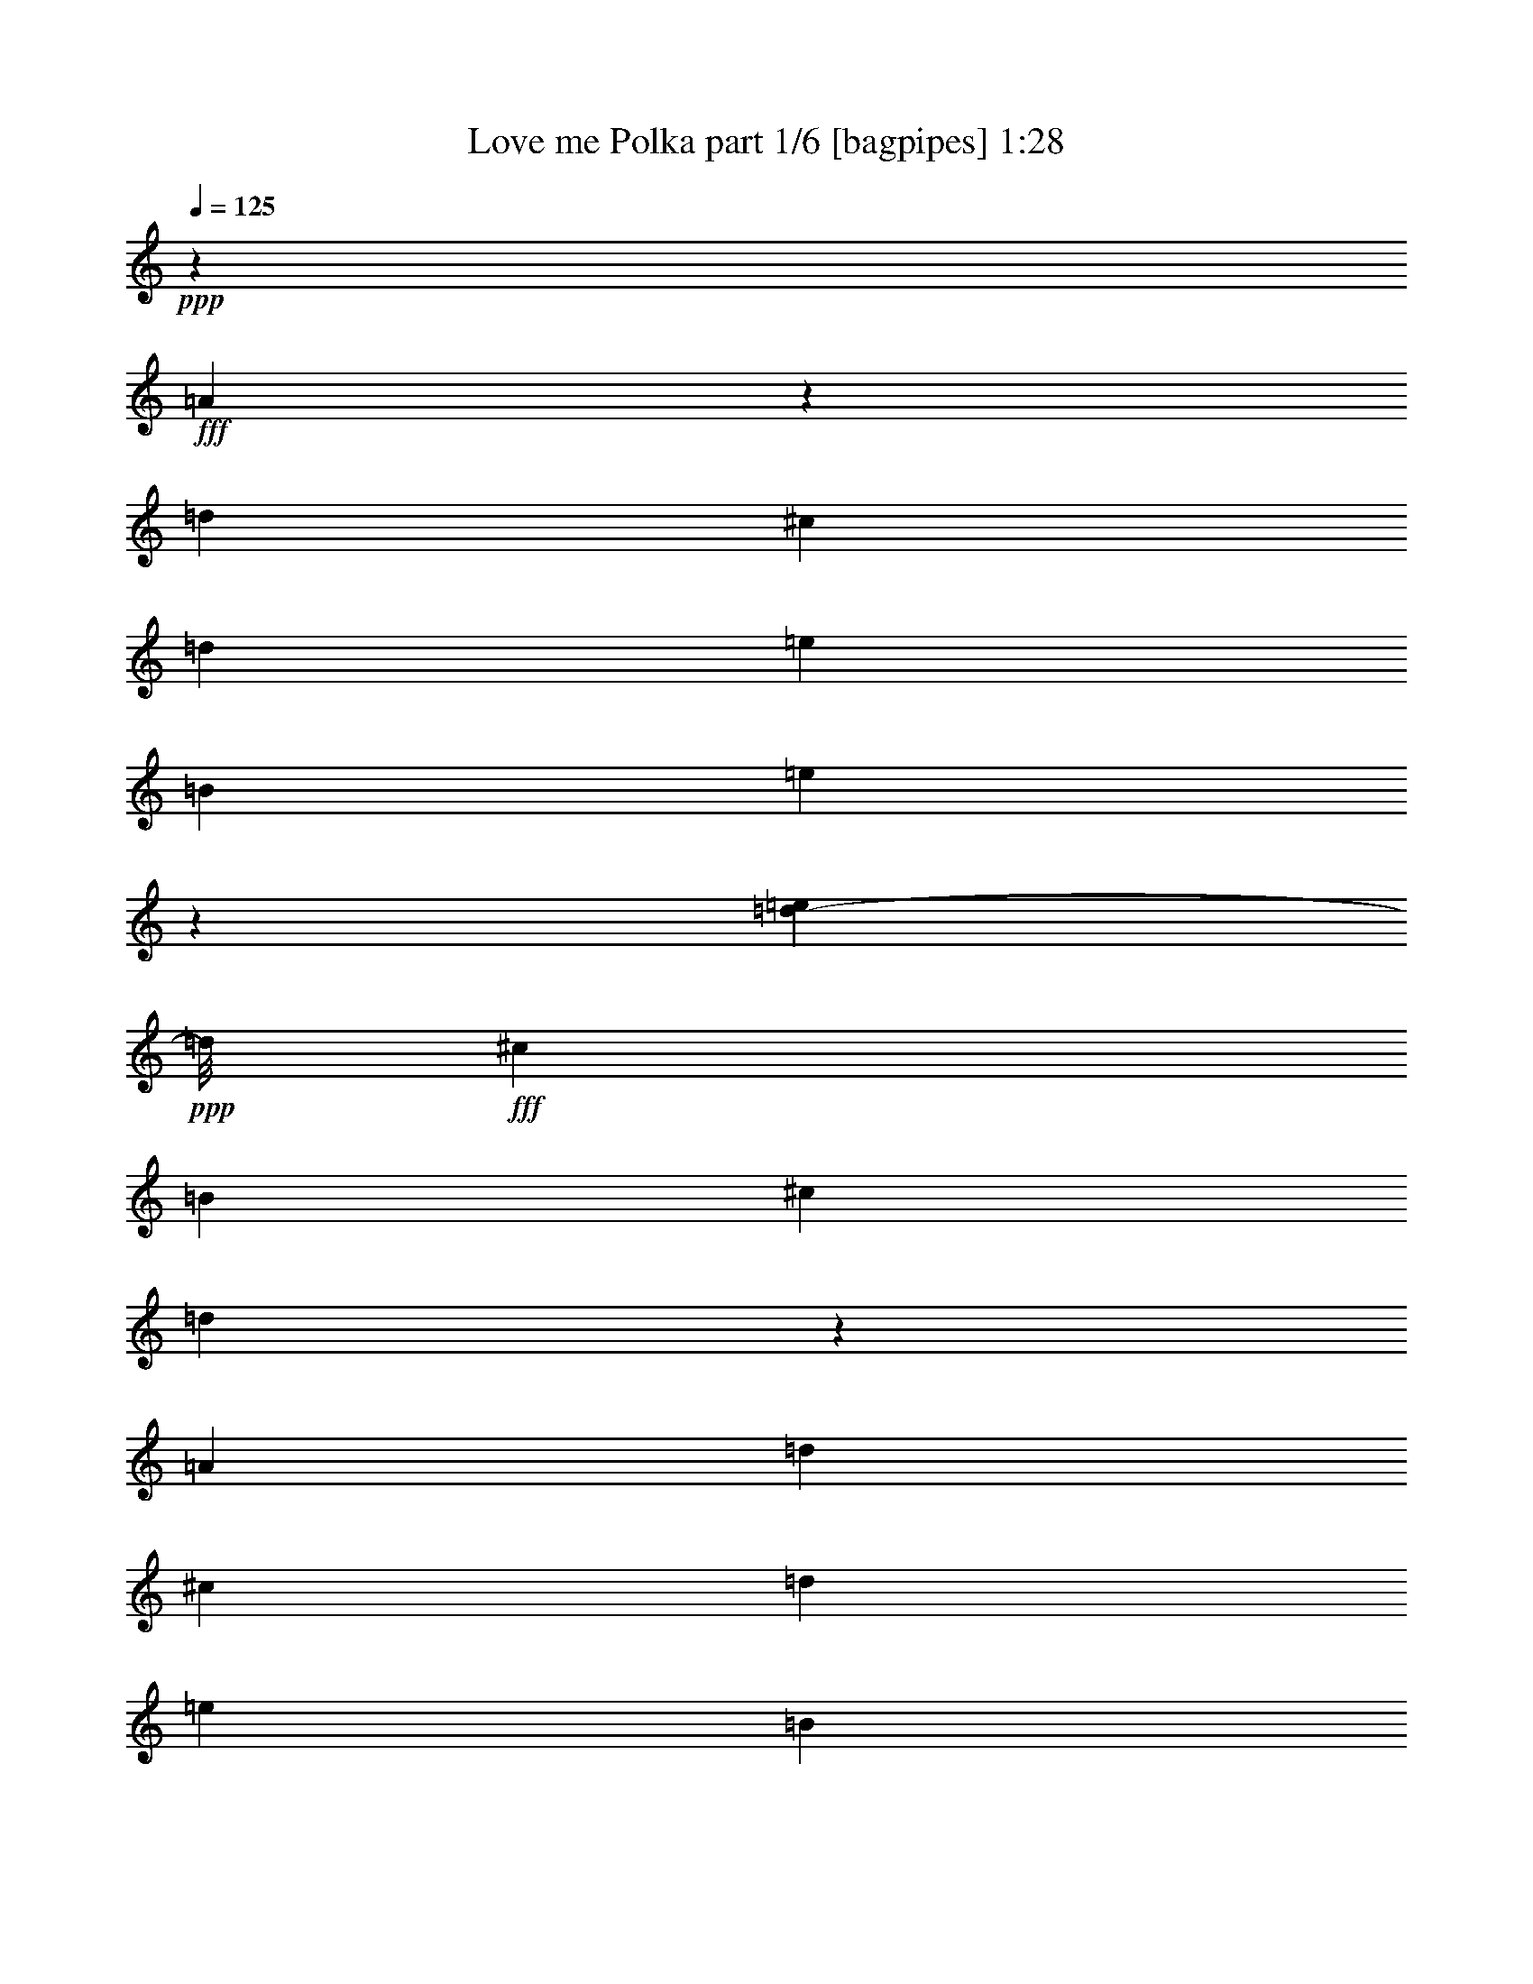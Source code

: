 % Produced with Bruzo's Transcoding Environment
% Transcribed by  Bruzo

X:1
T:  Love me Polka part 1/6 [bagpipes] 1:28
Z: Transcribed with BruTE 64
L: 1/4
Q: 125
K: C
+ppp+
z49333/12696
+fff+
[=A10837/25392]
z2095/4232
[=d11571/8464]
[^c3769/8464]
[=d12315/8464]
[=e3025/8464]
[=B3769/8464]
[=e15319/8464]
z34627/25392
[=d5257/25392-=e5257/25392]
+ppp+
[=d/8]
+fff+
[^c28663/25392]
[=B2269/6348]
[^c22613/25392]
[=d4343/2116]
z6503/3174
[=A3769/8464]
[=d3835/2116]
[^c2069/6348]
[=d3025/8464]
[=e12315/8464]
[=B3769/8464]
[=e45871/25392]
[^c/8]
[=d10563/8464]
[^c3901/4232]
[=B4141/12696]
[^c28663/25392]
[=D52145/25392]
z18361/12696
[=F/8]
[^F4463/12696]
z/8
[^F2120/1587]
[^F4463/12696]
z/8
[^F19109/8464]
[^F3769/8464]
[^F5653/12696]
[^F23593/25392]
z1869/2116
[^F11571/8464]
[=E3769/8464]
[=D11571/8464]
[=E5579/12696]
[=F/8]
[^F24571/12696]
z13291/8464
[^F1521/8464]
z281/1058
[^F17357/12696]
[=G4339/6348]
[^F12745/12696]
[^D/8]
[=E23407/25392]
[=B,5653/12696]
[=E39683/25392]
z4411/6348
[=D17357/12696]
[^C5653/12696]
[=B,17357/25392]
[^C3583/3174]
[=d52189/25392]
z39851/25392
[=A17357/25392]
[=d19985/12696]
[^c3025/6348]
[=d19433/25392]
[^d/8]
[=e23407/25392]
[=B3769/8464]
[=e18051/8464]
[^c/8]
[=d5653/12696]
[^c46021/25392]
[=B3025/6348]
[^c468/529]
[^c/8]
[=d42845/25392]
z46171/25392
[=A5653/12696]
[=d3835/2116]
[^c17357/25392]
[=d3025/6348]
[=e19985/12696]
[=B2017/8464]
[=e33683/25392]
z17593/25392
[=d37739/25392]
[^c22613/25392]
[=B3025/8464]
[^c22465/25392]
[^C/8]
[=D16405/8464]
z4975/3174
[^F3769/8464]
[^F3835/2116]
[^F3025/6348]
[^F163/184]
z4369/6348
[^F17357/25392]
[^F3769/8464]
[^F3835/2116]
[^F18869/12696]
[=E4141/12696]
[=D17357/12696]
[=E3719/8464]
[=F/8]
[^F66695/25392]
z22321/25392
[^F5653/12696]
[^F46021/25392]
[=G3025/6348]
[^F2120/1587]
[=E3025/6348]
[=B,3769/8464]
[=E28663/12696]
[=D3769/8464]
[^C3835/2116]
[=B,3025/6348]
[^C22465/25392]
[^c/8]
[=d22239/8464]
z11149/12696
[=A3769/8464]
[=d3835/2116]
[^c3025/6348]
[=d2120/1587]
[=e3025/6348]
[=B3769/8464]
[=e19109/8464]
[=d17/92]
z2203/8464
[^c11571/8464]
[=B1567/8464]
z1101/4232
[^c11571/8464]
[=d8719/4232]
z36553/25392
[^G/8]
[=A23407/25392]
[=d5107/25392]
z6199/25392
[^c17357/12696]
[=d2555/12696]
z6197/25392
[=e11571/8464]
[=B3769/8464]
[=e46177/25392]
z5575/12696
[=d3901/6348]
[^c1901/1587]
[=B3155/12696]
z1249/6348
[^c34565/25392]
[^C/8]
[=D2253/1058]
z34943/25392
[^F15605/25392]
[^F1901/1587]
[^F5653/12696]
[^F3835/2116]
[^F17357/25392]
[^F17357/25392]
[^F3835/2116]
[^F17357/12696]
[=E5653/12696]
[=D17357/12696]
[=E3769/8464]
[^F69815/25392]
z22225/25392
[^F17357/25392]
[^F19985/12696]
[=G3583/6348]
[^F28663/25392]
[=E3025/8464]
[=B,3769/8464]
[=E63377/25392]
[=D22613/25392]
[^C23407/25392]
[^F22613/25392]
[=E23407/25392]
[=D11507/3174]
z8
z11/2

X:2
T:  Love me Polka part 2/6 [clarinet] 1:28
Z: Transcribed with BruTE 64
L: 1/4
Q: 125
K: C
+ppp+
z49333/12696
+fff+
[=A,10837/25392]
z2095/4232
[=D11571/8464]
[^C3769/8464]
[=D12315/8464]
[=E3025/8464]
[=B,3769/8464]
[=E15319/8464]
z34627/25392
[=D5257/25392-=E5257/25392]
+ppp+
[=D/8]
+fff+
[^C28663/25392]
[=B,2269/6348]
[^C22613/25392]
[=D4343/2116]
z6503/3174
[=A,3769/8464]
[=D3835/2116]
[^C2069/6348]
[=D3025/8464]
[=E12315/8464]
[=B,3769/8464]
[=E45871/25392]
[^C/8]
[=D10563/8464]
[^C3901/4232]
[=B,4141/12696]
[^C28663/25392]
[=D,52145/25392]
z18361/12696
[=F,/8]
[^F,4463/12696]
z/8
[^F,2120/1587]
[^F,4463/12696]
z/8
[^F,19109/8464]
[^F,3769/8464]
[^F,5653/12696]
[^F,23593/25392]
z1869/2116
[^F,11571/8464]
[=E,3769/8464]
[=D,11571/8464]
[=E,5579/12696]
[=F,/8]
[^F,24571/12696]
z13291/8464
[^F,1521/8464]
z281/1058
[^F,17357/12696]
[=G,4339/6348]
[^F,12745/12696]
[^D,/8]
[=E,23407/25392]
[=B,5653/12696]
[=E,39683/25392]
z4411/6348
[=D,17357/12696]
[^C,5653/12696]
[=B,17357/25392]
[^C,3583/3174]
[=D52189/25392]
z39851/25392
[=A,17357/25392]
[=D19985/12696]
[^C3025/6348]
[=D19433/25392]
[^D/8]
[=E23407/25392]
[=B,3769/8464]
[=E18051/8464]
[^C/8]
[=D5653/12696]
[^C46021/25392]
[=B,3025/6348]
[^C468/529]
[^C/8]
[=D42845/25392]
z46171/25392
[=A,5653/12696]
[=D3835/2116]
[^C17357/25392]
[=D3025/6348]
[=E19985/12696]
[=B,2017/8464]
[=E33683/25392]
z17593/25392
[=D37739/25392]
[^C22613/25392]
[=B,3025/8464]
[^C22465/25392]
[^C,/8]
[=D,16405/8464]
z4975/3174
[^F,3769/8464]
[^F,3835/2116]
[^F,3025/6348]
[^F,163/184]
z4369/6348
[^F,17357/25392]
[^F,3769/8464]
[^F,3835/2116]
[^F,18869/12696]
[=E,4141/12696]
[=D,17357/12696]
[=E,3719/8464]
[=F,/8]
[^F,66695/25392]
z22321/25392
[^F,5653/12696]
[^F,46021/25392]
[=G,3025/6348]
[^F,2120/1587]
[=E,3025/6348]
[=B,3769/8464]
[=E,28663/12696]
[=D,3769/8464]
[^C,3835/2116]
[=B,3025/6348]
[^C,22465/25392]
[^C/8]
[=D22239/8464]
z11149/12696
[=A,3769/8464]
[=D3835/2116]
[^C3025/6348]
[=D2120/1587]
[=E3025/6348]
[=B,3769/8464]
[=E19109/8464]
[=D17/92]
z2203/8464
[^C11571/8464]
[=B,1567/8464]
z1101/4232
[^C11571/8464]
[=D8719/4232]
z36553/25392
[^G,/8]
[=A,23407/25392]
[=D5107/25392]
z6199/25392
[^C17357/12696]
[=D2555/12696]
z6197/25392
[=E11571/8464]
[=B,3769/8464]
[=E46177/25392]
z5575/12696
[=D3901/6348]
[^C1901/1587]
[=B,3155/12696]
z1249/6348
[^C34565/25392]
[^C,/8]
[=D,2253/1058]
z34943/25392
[^F,15605/25392]
[^F,1901/1587]
[^F,5653/12696]
[^F,3835/2116]
[^F,17357/25392]
[^F,17357/25392]
[^F,3835/2116]
[^F,17357/12696]
[=E,5653/12696]
[=D,17357/12696]
[=E,3769/8464]
[^F,69815/25392]
z22225/25392
[^F,17357/25392]
[^F,19985/12696]
[=G,3583/6348]
[^F,28663/25392]
[=E,3025/8464]
[=B,3769/8464]
[=E,63377/25392]
[=D,22613/25392]
[^C,23407/25392]
[^F,22613/25392]
[=E,23407/25392]
[=D,11507/3174]
z8
z11/2

X:3
T:  Love me Polka part 3/6 [lute] 1:28
Z: Transcribed with BruTE 64
L: 1/4
Q: 125
K: C
+ppp+
[=A4321/8464=d4321/8464^f4321/8464]
[=d6875/12696^f6875/12696=a6875/12696]
[=A3239/6348=d3239/6348^f3239/6348]
[=d3239/6348^f3239/6348=a3239/6348]
[=A12097/25392=d12097/25392^f12097/25392]
[=d5653/12696^f5653/12696=a5653/12696]
[=A3767/8464=d3767/8464^f3767/8464]
[=d3767/8464^f3767/8464=a3767/8464]
[=A6047/12696=d6047/12696^f6047/12696]
[=d3767/8464^f3767/8464=a3767/8464]
[=A2825/6348=d2825/6348^f2825/6348]
[=d3767/8464^f3767/8464=a3767/8464]
[=A6047/12696^c6047/12696=e6047/12696]
[=A3769/8464^c3769/8464=e3769/8464]
[=A3767/8464=d3767/8464^f3767/8464]
[=A5653/12696=d5653/12696^f5653/12696]
[=D3767/8464^G3767/8464=B3767/8464=e3767/8464]
[^G3025/6348=B3025/6348=d3025/6348=e3025/6348]
[=D3767/8464^G3767/8464=B3767/8464=e3767/8464]
[^G2825/6348=B2825/6348=d2825/6348=e2825/6348]
[=D3767/8464^G3767/8464=B3767/8464=e3767/8464]
[^G6047/12696=B6047/12696=d6047/12696=e6047/12696]
[=D3767/8464^G3767/8464=B3767/8464=e3767/8464]
[=A3767/8464^c3767/8464=e3767/8464]
[=A5653/12696^c5653/12696=e5653/12696]
[=A3025/6348^c3025/6348=e3025/6348]
[=A3769/8464^c3769/8464=e3769/8464]
[=A3769/8464^c3769/8464=e3769/8464]
[=A3769/8464^c3769/8464=e3769/8464]
[=A3025/6348^c3025/6348=e3025/6348]
[=A5653/12696^c5653/12696=e5653/12696]
[=A3773/8464^c3773/8464=e3773/8464]
[=A3769/8464=d3769/8464^f3769/8464]
[=d6047/12696^f6047/12696=a6047/12696]
[=A3769/8464=d3769/8464^f3769/8464]
[=d2825/6348^f2825/6348=a2825/6348]
[=A3767/8464=d3767/8464^f3767/8464]
[=d3025/6348^f3025/6348=a3025/6348]
[=A3769/8464=d3769/8464^f3769/8464]
[=d5653/12696^f5653/12696=a5653/12696]
[=A3769/8464=d3769/8464^f3769/8464]
[=d6047/12696^f6047/12696=a6047/12696]
[=A3767/8464=d3767/8464^f3767/8464]
[=d3767/8464^f3767/8464=a3767/8464]
[=A2825/6348=d2825/6348^f2825/6348]
[=d12095/25392^f12095/25392=a12095/25392]
[=D5653/12696=A5653/12696^c5653/12696^f5653/12696]
[^c5251/25392=d5251/25392^f5251/25392=a5251/25392]
[=B1511/6348=d1511/6348=e1511/6348=g1511/6348]
[=D3767/8464=G3767/8464=B3767/8464=e3767/8464]
[=B6047/12696=d6047/12696=e6047/12696=g6047/12696]
[^G2825/6348=B2825/6348=e2825/6348]
[=B3767/8464=e3767/8464^g3767/8464]
[^G3767/8464=B3767/8464=e3767/8464]
[=B6047/12696=e6047/12696^g6047/12696]
[^G3767/8464=B3767/8464=e3767/8464]
[=B2825/6348=e2825/6348^g2825/6348]
[=A3767/8464^c3767/8464=e3767/8464]
+pp+
[=A3025/6348^c3025/6348=e3025/6348]
+ppp+
[=A2709/8464^c2709/8464=e2709/8464]
+pp+
[=G/8=B/8=e/8]
[=G3769/8464=B3769/8464=e3769/8464]
+ppp+
[=G5653/12696=B5653/12696=e5653/12696]
+pp+
[=G3025/6348=B3025/6348=e3025/6348]
+ppp+
[=G3769/8464=B3769/8464=e3769/8464]
+pp+
[=G3773/8464=B3773/8464=e3773/8464]
+ppp+
[=A5653/12696=d5653/12696^f5653/12696]
[=d12095/25392^f12095/25392=a12095/25392]
[=A2825/6348=d2825/6348^f2825/6348]
[=d3767/8464^f3767/8464=a3767/8464]
[=A3767/8464=d3767/8464^f3767/8464]
[=d2825/6348^f2825/6348=a2825/6348]
[=A6047/12696=d6047/12696^f6047/12696]
[=d3767/8464^f3767/8464=a3767/8464]
[=A3767/8464=d3767/8464^f3767/8464]
[=d3769/8464^f3769/8464=a3769/8464]
[=A6047/12696=d6047/12696^f6047/12696]
[=d5653/12696^f5653/12696=a5653/12696]
[^A3769/8464^c3769/8464^f3769/8464]
[^A3769/8464^c3769/8464^f3769/8464]
[^A3025/6348^c3025/6348^f3025/6348]
[^A3769/8464^c3769/8464^f3769/8464]
[=D/8-=B/8^f/8-]
[=D4063/12696^f4063/12696]
[=B3769/8464=d3769/8464^f3769/8464]
[=D3025/6348=B3025/6348^f3025/6348]
[=B3767/8464=d3767/8464^f3767/8464]
[=A2825/6348=c2825/6348^f2825/6348]
[=A3769/8464=c3769/8464^f3769/8464]
[=A6047/12696=d6047/12696^f6047/12696]
[=A3769/8464=d3769/8464^f3769/8464]
[=D3769/8464=G3769/8464=B3769/8464=g3769/8464]
[=B2825/6348=d2825/6348=g2825/6348]
[=D12095/25392=G12095/25392=B12095/25392=g12095/25392]
[=B2825/6348=d2825/6348=g2825/6348]
[=D3767/8464=G3767/8464=B3767/8464=g3767/8464]
[=B3767/8464=d3767/8464=g3767/8464]
[=D6047/12696=G6047/12696=B6047/12696=g6047/12696]
[=B5653/12696=d5653/12696=g5653/12696]
[=A3769/8464=d3769/8464^f3769/8464]
[=d3769/8464^f3769/8464=a3769/8464]
[=A3025/6348=d3025/6348^f3025/6348]
[=d3767/8464^f3767/8464=a3767/8464]
[=A2825/6348=d2825/6348^f2825/6348]
[=d3769/8464^f3769/8464=a3769/8464]
[=A6047/12696=d6047/12696^f6047/12696]
[=d3767/8464^f3767/8464=a3767/8464]
[=A3767/8464=d3767/8464^f3767/8464]
[=d2825/6348^f2825/6348=a2825/6348]
[=A6047/12696=d6047/12696^f6047/12696]
[=d3767/8464^f3767/8464=a3767/8464]
[^D3769/8464=A3769/8464=B3769/8464=g3769/8464]
[=B1511/6348^d1511/6348=g1511/6348=a1511/6348]
[^D875/4232=A875/4232=B875/4232^f875/4232]
[^D12101/25392=A12101/25392=B12101/25392^f12101/25392]
[=B2825/6348^d2825/6348^f2825/6348=a2825/6348]
[^G3769/8464=B3769/8464=e3769/8464]
[=B3767/8464=e3767/8464^g3767/8464]
[^G2825/6348=B2825/6348=e2825/6348]
[=B12101/25392=e12101/25392^g12101/25392]
[^G2825/6348=B2825/6348=e2825/6348]
[=B3767/8464=e3767/8464^g3767/8464]
[^G3767/8464=B3767/8464=e3767/8464]
[=B6047/12696=e6047/12696^g6047/12696]
[=D2825/6348=A2825/6348=B2825/6348^f2825/6348]
+p+
[=B3767/8464=d3767/8464^f3767/8464=a3767/8464]
+ppp+
[=D3767/8464=A3767/8464=B3767/8464^f3767/8464]
[=B6047/12696=d6047/12696^f6047/12696=a6047/12696]
[=D3767/8464=A3767/8464=B3767/8464^f3767/8464]
+p+
[=B2825/6348=d2825/6348^f2825/6348=a2825/6348]
+ppp+
[=A3767/8464^c3767/8464=e3767/8464]
+p+
[=A757/1587^c757/1587=e757/1587]
+ppp+
[=A3769/8464=d3769/8464^f3769/8464]
[=d3767/8464^f3767/8464=a3767/8464]
[=A2825/6348=d2825/6348^f2825/6348]
[=d6047/12696^f6047/12696=a6047/12696]
[=A3769/8464=d3769/8464^f3769/8464]
[=d3767/8464^f3767/8464=a3767/8464]
[=A2825/6348=d2825/6348^f2825/6348]
[=d12095/25392^f12095/25392=a12095/25392]
[=A2825/6348=d2825/6348^f2825/6348]
[=d3769/8464^f3769/8464=a3769/8464]
[=A3767/8464=d3767/8464^f3767/8464]
[=d6047/12696^f6047/12696=a6047/12696]
[=A3767/8464=d3767/8464^f3767/8464]
[=d2825/6348^f2825/6348=a2825/6348]
[=A3767/8464=d3767/8464^f3767/8464]
[=d6047/12696^f6047/12696=a6047/12696]
[^G3767/8464=B3767/8464=e3767/8464]
[=B2825/6348=e2825/6348^g2825/6348]
[^G3767/8464=B3767/8464=e3767/8464]
[=B6047/12696=e6047/12696^g6047/12696]
[^G3767/8464=B3767/8464=e3767/8464]
[=B3767/8464=e3767/8464^g3767/8464]
[^G2825/6348=B2825/6348=e2825/6348]
[=B3769/8464=e3769/8464^g3769/8464]
[=A6047/12696^c6047/12696=e6047/12696]
[=A3769/8464^c3769/8464=e3769/8464]
[=A3769/8464^c3769/8464=e3769/8464]
[=A5653/12696^c5653/12696=e5653/12696]
[=A3025/6348^c3025/6348=e3025/6348]
[=A3769/8464^c3769/8464=e3769/8464]
[=A3769/8464^c3769/8464=e3769/8464]
[=A5659/12696^c5659/12696=e5659/12696]
[=A12101/25392=d12101/25392^f12101/25392]
[=d5653/12696^f5653/12696=a5653/12696]
[=A3769/8464=d3769/8464^f3769/8464]
[=d3767/8464^f3767/8464=a3767/8464]
[=A6047/12696=d6047/12696^f6047/12696]
[=d2825/6348^f2825/6348=a2825/6348]
[=A3767/8464=d3767/8464^f3767/8464]
[=d3767/8464^f3767/8464=a3767/8464]
[=A6047/12696=d6047/12696^f6047/12696]
[=d3767/8464^f3767/8464=a3767/8464]
[=A2825/6348=d2825/6348^f2825/6348]
[=d3769/8464^f3769/8464=a3769/8464]
[=A3025/6348=d3025/6348^f3025/6348]
[=d3767/8464^f3767/8464=a3767/8464]
[=A3767/8464=d3767/8464^f3767/8464]
[=d1511/6348^f1511/6348=a1511/6348]
[=B875/4232=e875/4232^g875/4232]
[^G3025/6348=B3025/6348=e3025/6348]
[=B3767/8464=e3767/8464^g3767/8464]
[^G3767/8464=B3767/8464=e3767/8464]
[=B3767/8464=e3767/8464^g3767/8464]
[^G6047/12696=B6047/12696=e6047/12696]
[=B2825/6348=e2825/6348^g2825/6348]
[^G3767/8464=B3767/8464=e3767/8464]
[=B3769/8464=e3769/8464^g3769/8464]
[=A6047/12696^c6047/12696=e6047/12696]
[=A3769/8464^c3769/8464=e3769/8464]
[=A5653/12696^c5653/12696=e5653/12696]
+pp+
[=A3769/8464^c3769/8464=e3769/8464]
+ppp+
[=A3025/6348^c3025/6348=e3025/6348]
+pp+
[=A3769/8464^c3769/8464=e3769/8464]
+ppp+
[=A5653/12696^c5653/12696=e5653/12696]
+pp+
[=A3773/8464^c3773/8464=e3773/8464]
+ppp+
[=A3025/6348=d3025/6348^f3025/6348]
[=d3767/8464^f3767/8464=a3767/8464]
[=A3767/8464=d3767/8464^f3767/8464]
[=d2825/6348^f2825/6348=a2825/6348]
[=A12095/25392=d12095/25392^f12095/25392]
[=d2825/6348^f2825/6348=a2825/6348]
[=A3767/8464=d3767/8464^f3767/8464]
[=d3767/8464^f3767/8464=a3767/8464]
[=A6047/12696=d6047/12696^f6047/12696]
[=d5653/12696^f5653/12696=a5653/12696]
[=A3767/8464=d3767/8464^f3767/8464]
[=d3767/8464^f3767/8464=a3767/8464]
[^A2825/6348^c2825/6348^f2825/6348]
[^A12101/25392^c12101/25392^f12101/25392]
[^A5653/12696^c5653/12696^f5653/12696]
[^A3769/8464^c3769/8464^f3769/8464]
[=D/8-=B/8^f/8-]
[=D2711/8464^f2711/8464]
[=B3025/6348=d3025/6348^f3025/6348]
[=D3769/8464=B3769/8464^f3769/8464]
[=B5653/12696=d5653/12696^f5653/12696]
[=A3767/8464=c3767/8464^f3767/8464]
[=A3025/6348=c3025/6348^f3025/6348]
[=A3769/8464=c3769/8464^f3769/8464]
[=A5653/12696=c5653/12696^f5653/12696]
[=D3767/8464=G3767/8464=B3767/8464=g3767/8464]
[=B6047/12696=d6047/12696=g6047/12696]
[=D3767/8464=G3767/8464=B3767/8464=g3767/8464]
[=B3767/8464=d3767/8464=g3767/8464]
[=D2825/6348=G2825/6348=B2825/6348=g2825/6348]
[=B6047/12696=d6047/12696=g6047/12696]
[=D3767/8464=G3767/8464=B3767/8464=g3767/8464]
[=B3771/8464=d3771/8464=g3771/8464]
[=A5653/12696=d5653/12696^f5653/12696]
[=d12095/25392^f12095/25392=a12095/25392]
[=A5653/12696=d5653/12696^f5653/12696]
[=d3767/8464^f3767/8464=a3767/8464]
[=A3767/8464=d3767/8464^f3767/8464]
[=d6047/12696^f6047/12696=a6047/12696]
[=A3767/8464=d3767/8464^f3767/8464]
[=d2825/6348^f2825/6348=a2825/6348]
[=A3767/8464=d3767/8464^f3767/8464]
[=d6047/12696^f6047/12696=a6047/12696]
[=A3767/8464=d3767/8464^f3767/8464]
[=d2825/6348^f2825/6348=a2825/6348]
[^D3767/8464=A3767/8464=B3767/8464^f3767/8464]
[=B6047/12696^d6047/12696^f6047/12696=a6047/12696]
[^D3767/8464=A3767/8464=B3767/8464^f3767/8464]
[=B3767/8464^d3767/8464^f3767/8464=a3767/8464]
[^G2825/6348=B2825/6348=e2825/6348]
[=B12095/25392=e12095/25392^g12095/25392]
[^G2825/6348=B2825/6348=e2825/6348]
[=B3767/8464=e3767/8464^g3767/8464]
[^G3769/8464=B3769/8464=e3769/8464]
[=B6047/12696=e6047/12696^g6047/12696]
[^G2825/6348=B2825/6348=e2825/6348]
[=B3767/8464=e3767/8464^g3767/8464]
[=D3767/8464=G3767/8464=d3767/8464=e3767/8464]
+pp+
[=A3767/8464^c3767/8464=e3767/8464]
+ppp+
[=A3025/6348^c3025/6348=e3025/6348]
[=A5653/12696^c5653/12696=e5653/12696]
[=E3767/8464=G3767/8464=B3767/8464=e3767/8464]
+pp+
[=G3767/8464^c3767/8464=e3767/8464=b3767/8464]
+ppp+
[=A6047/12696^c6047/12696=e6047/12696]
+p+
[=A3773/8464^c3773/8464=e3773/8464]
+ppp+
[=A5653/12696=d5653/12696^f5653/12696]
[=d3767/8464^f3767/8464=a3767/8464]
[=A6047/12696=d6047/12696^f6047/12696]
[=d3769/8464^f3769/8464=a3769/8464]
[=A5653/12696=d5653/12696^f5653/12696]
[=d3769/8464^f3769/8464=a3769/8464]
[=A3025/6348=d3025/6348^f3025/6348]
[=d3767/8464^f3767/8464=a3767/8464]
[=A3767/8464=d3767/8464^f3767/8464]
[=d2825/6348^f2825/6348=a2825/6348]
[=A12095/25392=d12095/25392^f12095/25392]
[=d5653/12696^f5653/12696=a5653/12696]
[=A3767/8464=d3767/8464^f3767/8464]
[=d3767/8464^f3767/8464=a3767/8464]
[=A6047/12696=d6047/12696^f6047/12696]
[=d2825/6348^f2825/6348=a2825/6348]
[=D3767/8464^G3767/8464=B3767/8464=e3767/8464]
[=d3767/8464=e3767/8464^g3767/8464=b3767/8464]
[=D6047/12696^G6047/12696=B6047/12696=e6047/12696]
[=d3767/8464=e3767/8464^g3767/8464=b3767/8464]
[=D2825/6348^G2825/6348=B2825/6348=e2825/6348]
[=d3767/8464=e3767/8464^g3767/8464=b3767/8464]
[=D3025/6348^G3025/6348=B3025/6348=e3025/6348]
[=d3769/8464=e3769/8464^g3769/8464=b3769/8464]
[=E3769/8464=A3769/8464=B3769/8464=e3769/8464]
[=A5653/12696^c5653/12696=e5653/12696=b5653/12696]
[=E6047/12696=A6047/12696=B6047/12696=e6047/12696]
[=A3767/8464^c3767/8464=e3767/8464=b3767/8464]
[=E3767/8464=A3767/8464=B3767/8464=e3767/8464]
[=A2825/6348^c2825/6348=e2825/6348=b2825/6348]
[=E12095/25392=A12095/25392=B12095/25392=e12095/25392]
[=A707/1587^c707/1587=e707/1587=b707/1587]
[=A3769/8464=d3769/8464^f3769/8464]
[=d3769/8464^f3769/8464=a3769/8464]
[=A3025/6348=d3025/6348^f3025/6348]
[=d3769/8464^f3769/8464=a3769/8464]
[=A5653/12696=d5653/12696^f5653/12696]
[=d3769/8464^f3769/8464=a3769/8464]
[=A6047/12696=d6047/12696^f6047/12696]
[=d3767/8464^f3767/8464=a3767/8464]
[=A5653/12696=d5653/12696^f5653/12696]
[=d3769/8464^f3769/8464=a3769/8464]
[=A3767/8464=d3767/8464^f3767/8464]
[=d3025/6348^f3025/6348=a3025/6348]
[=A3767/8464=d3767/8464^f3767/8464]
[=d2825/6348^f2825/6348=a2825/6348]
[=A3767/8464=d3767/8464^f3767/8464]
[=B6047/12696=e6047/12696^g6047/12696]
[^G3767/8464=B3767/8464=e3767/8464]
[=B3769/8464=e3769/8464^g3769/8464]
[^G5653/12696=B5653/12696=e5653/12696]
[=B3025/6348=e3025/6348^g3025/6348]
[^G3767/8464=B3767/8464=e3767/8464]
[=B3767/8464=e3767/8464^g3767/8464]
[^G2825/6348=B2825/6348=e2825/6348]
[=B12095/25392=e12095/25392^g12095/25392]
[=A2825/6348^c2825/6348=e2825/6348]
+p+
[=A3769/8464^c3769/8464=e3769/8464]
+ppp+
[=A3769/8464^c3769/8464=e3769/8464]
+pp+
[=A3025/6348^c3025/6348=e3025/6348]
+ppp+
[=A5653/12696^c5653/12696=e5653/12696]
+p+
[=A3769/8464^c3769/8464=e3769/8464]
+ppp+
[=A3769/8464^c3769/8464=e3769/8464]
+pp+
[=A6053/12696^c6053/12696=e6053/12696]
+ppp+
[=A3769/8464=d3769/8464^f3769/8464]
[=d5653/12696^f5653/12696=a5653/12696]
[=A3767/8464=d3767/8464^f3767/8464]
[=d6047/12696^f6047/12696=a6047/12696]
[=A3769/8464=d3769/8464^f3769/8464]
[=d3767/8464^f3767/8464=a3767/8464]
[=A2825/6348=d2825/6348^f2825/6348]
[=d6047/12696^f6047/12696=a6047/12696]
[=A3767/8464=d3767/8464^f3767/8464]
[=d3767/8464^f3767/8464=a3767/8464]
[=A2825/6348=d2825/6348^f2825/6348]
[=d12095/25392^f12095/25392=a12095/25392]
[^A2825/6348^c2825/6348^f2825/6348]
[^A3769/8464^c3769/8464^f3769/8464]
[^A3769/8464^c3769/8464^f3769/8464]
[^A3025/6348^c3025/6348^f3025/6348]
[=D/8-=B/8^f/8-]
[=D2709/8464^f2709/8464]
[=B2825/6348=d2825/6348^f2825/6348]
[=D/8-=B/8^f/8-]
[=D2709/8464^f2709/8464]
[=B6047/12696=d6047/12696^f6047/12696]
[=A3767/8464=c3767/8464^f3767/8464]
[=A5653/12696=c5653/12696^f5653/12696]
[=A3769/8464=c3769/8464^f3769/8464]
[=A3025/6348=c3025/6348^f3025/6348]
[=D3767/8464=G3767/8464=B3767/8464=g3767/8464]
[=B3767/8464=d3767/8464=g3767/8464]
[=D5653/12696=G5653/12696=B5653/12696=g5653/12696]
[=B6047/12696=d6047/12696=g6047/12696]
[=D3767/8464=G3767/8464=B3767/8464=g3767/8464]
[=B3769/8464=d3769/8464=g3769/8464]
[=D3769/8464=G3769/8464=B3769/8464=g3769/8464]
[=B707/1587=d707/1587=g707/1587]
[=A3025/6348=d3025/6348^f3025/6348]
[=d3769/8464^f3769/8464=a3769/8464]
[=A3767/8464=d3767/8464^f3767/8464]
+p+
[=d2825/6348^f2825/6348=a2825/6348]
+ppp+
[=A12095/25392=d12095/25392^f12095/25392]
+pp+
[=d2825/6348^f2825/6348=a2825/6348]
+ppp+
[=A3767/8464=d3767/8464^f3767/8464]
[=d3767/8464^f3767/8464=a3767/8464]
[=D6047/12696=A6047/12696=c6047/12696=e6047/12696]
+pp+
[=c2825/6348=e2825/6348^f2825/6348=a2825/6348]
+ppp+
[=D3767/8464=A3767/8464=c3767/8464=e3767/8464]
+pp+
[=c3769/8464=e3769/8464^f3769/8464=a3769/8464]
+ppp+
[^D3025/6348=A3025/6348=B3025/6348^f3025/6348]
+pp+
[=B697/1587^d697/1587^f697/1587=a697/1587]
+ppp+
[^D/8=A/8=B/8^f/8]
+pp+
[=B8275/25392=e8275/25392^g8275/25392]
+ppp+
[=B3769/8464=e3769/8464^g3769/8464]
[^G3025/6348=B3025/6348=e3025/6348]
+p+
[=B3767/8464=e3767/8464^g3767/8464]
+ppp+
[^G3767/8464=B3767/8464=e3767/8464]
+pp+
[=B5653/12696=e5653/12696^g5653/12696]
+ppp+
[^G6047/12696=B6047/12696=e6047/12696]
[=B3767/8464=e3767/8464^g3767/8464]
[^G3767/8464=B3767/8464=e3767/8464]
+p+
[=B5653/12696=e5653/12696^g5653/12696]
+ppp+
[=A12095/25392^c12095/25392=e12095/25392]
+p+
[=A5653/12696^c5653/12696=e5653/12696]
+ppp+
[=A3769/8464^c3769/8464=e3769/8464]
+pp+
[=A3769/8464^c3769/8464=e3769/8464]
+ppp+
[=A3025/6348^c3025/6348=e3025/6348]
+pp+
[=A3769/8464^c3769/8464=e3769/8464]
+ppp+
[=A5653/12696^c5653/12696=e5653/12696]
+pp+
[=A3769/8464^c3769/8464=e3769/8464]
+ppp+
[=A6047/12696=d6047/12696^f6047/12696]
+pp+
[=A3769/8464=d3769/8464^f3769/8464]
+ppp+
[=A5653/12696=d5653/12696^f5653/12696]
+pp+
[=A3769/8464=d3769/8464^f3769/8464]
+ppp+
[=A3025/6348=d3025/6348^f3025/6348]
+pp+
[=A3769/8464=d3769/8464^f3769/8464]
+ppp+
[=A3769/8464=d3769/8464^f3769/8464]
+pp+
[=A5653/12696=d5653/12696^f5653/12696]
+ppp+
[=A3025/6348^c3025/6348^f3025/6348]
+pp+
[=A3769/8464^c3769/8464^f3769/8464]
+ppp+
[=A3769/8464^c3769/8464^f3769/8464]
+pp+
[=A5653/12696^c5653/12696^f5653/12696]
+ppp+
[=A12101/25392^c12101/25392^f12101/25392]
+p+
[=A5653/12696^c5653/12696^f5653/12696]
+ppp+
[=A3769/8464^c3769/8464^f3769/8464]
+pp+
[=A3775/8464^c3775/8464^f3775/8464]
+p+
[=d45887/12696^f45887/12696=a45887/12696]
z51/8

X:4
T:  Love me Polka part 4/6 [pibgorn] 1:28
Z: Transcribed with BruTE 64
L: 1/4
Q: 125
K: C
+ppp+
z4321/8464
+f+
[=A749/4232=d749/4232^f749/4232]
z7/8
+ff+
[=A/8=d/8^f/8]
z7299/8464
+mf+
[=A1165/8464=d1165/8464^f1165/8464]
z3/4
[=A/8=d/8^f/8]
z6771/8464
+f+
[=A291/2116=d291/2116^f291/2116]
z3/4
[=A/8=d/8^f/8]
z423/529
[=E1167/8464=A1167/8464^c1167/8464]
z3/4
[^F/8=A/8=d/8]
z6767/8464
[^G73/529=B73/529=d73/529]
z3/4
+ff+
[^G/8=B/8=d/8]
z1691/2116
[^G1171/8464=B1171/8464=d1171/8464]
z3/4
+f+
[=E/8=A/8^c/8]
z5071/6348
+ff+
[=E3521/25392=A3521/25392^c3521/25392]
z3/4
+f+
[=E/8=A/8^c/8]
z20281/25392
[=E881/6348=A881/6348^c881/6348]
z6363/8464
+ff+
[=E/8=A/8-^c/8]
+ppp+
[=A1315/4232]
z12349/25392
+f+
[=A3521/25392=d3521/25392^f3521/25392]
z3/4
+ff+
[=A/8=d/8^f/8]
z20293/25392
[=A439/3174=d439/3174^f439/3174]
z3/4
+f+
[=A/8=d/8^f/8]
z5071/6348
[=A3521/25392=d3521/25392^f3521/25392]
z3/4
[=A/8=d/8^f/8]
z1268/1587
+ff+
[=A3517/25392=d3517/25392^f3517/25392]
z3/4
[=A1017/4232^c1017/4232^f1017/4232]
+f+
[=B285/2116=d285/2116=g285/2116]
z13931/25392
+ff+
[=B1763/12696=d1763/12696=g1763/12696]
z3/4
[=B/8=e/8^g/8]
z10135/12696
+f+
[=B3535/25392=e3535/25392^g3535/25392]
z3/4
+ff+
[=B/8=e/8^g/8]
z20261/25392
[=E443/3174=A443/3174^c443/3174]
z1987/3174
[=E3161/12696=G3161/12696=B3161/12696]
z10129/12696
+f+
[=E3547/25392=G3547/25392=B3547/25392]
z829/1104
[=E/8=G/8-=B/8]
+ppp+
[=G43/138]
z4109/8464
+f+
[=A1181/8464=d1181/8464^f1181/8464]
z3/4
+ff+
[=A/8=d/8^f/8]
z6751/8464
[=A74/529=d74/529^f74/529]
z3/4
+f+
[=A/8=d/8^f/8]
z1687/2116
[=A1187/8464=d1187/8464^f1187/8464]
z3/4
[=A/8=d/8^f/8]
z6749/8464
+ff+
[^A593/4232^c593/4232^f593/4232]
z3/4
[^A/8^c/8^f/8]
z422/529
[^F1183/8464=B1183/8464=d1183/8464]
z3/4
[^F/8=B/8=d/8]
z10127/12696
+f+
[^F3551/25392=A3551/25392=c3551/25392]
z3/4
+ff+
[^F/8=A/8=d/8]
z20257/25392
+f+
[=G887/6348=B887/6348=d887/6348]
z3/4
+ff+
[=G/8=B/8=d/8]
z2531/3174
+f+
[=G3557/25392=B3557/25392=d3557/25392]
z397/529
+mf+
[=G/8=B/8-=d/8]
+ppp+
[=B2641/8464]
z6155/12696
+ff+
[=A445/3174=d445/3174^f445/3174]
z3/4
[=A/8=d/8^f/8]
z10121/12696
+f+
[=A3563/25392=d3563/25392^f3563/25392]
z3/4
[=A/8=d/8^f/8]
z55/69
+ff+
[=A155/1104=d155/1104^f155/1104]
z9521/12696
[=A397/3174=d397/3174^f397/3174]
z3/4
+f+
[=A/8^d/8=g/8]
z13/16
+ff+
[=A/8^d/8^f/8]
z3/4
[^G/8=B/8=e/8]
z20629/25392
+f+
[^G397/3174=B397/3174=e397/3174]
z3/4
+ff+
[^G/8=B/8=e/8]
z20621/25392
+mf+
[^G199/1587=B199/1587=e199/1587]
z3/4
+f+
[=A/8=d/8^f/8]
z5153/6348
+ff+
[=A3193/25392=d3193/25392^f3193/25392]
z3/4
+f+
[=A/8=d/8^f/8]
z20609/25392
+ff+
[=E/8-=A/8^c/8]
+ppp+
[=E7957/25392]
z7/16
+f+
[=A/8=d/8^f/8]
z10303/12696
[=A3199/25392=d3199/25392^f3199/25392]
z3/4
+mf+
[=A/8=d/8^f/8]
z20597/25392
[=A401/3174=d401/3174^f401/3174]
z3/4
[=A/8=d/8^f/8]
z6865/8464
[=A535/4232=d535/4232^f535/4232]
z3/4
+ff+
[=A/8=d/8^f/8]
z429/529
+f+
[=A1071/8464=d1071/8464^f1071/8464]
z3/4
[=B/8=e/8^g/8]
z6865/8464
[=B535/4232=e535/4232^g535/4232]
z3/4
[=B/8=e/8^g/8]
z3431/4232
+ff+
[=B1073/8464=e1073/8464^g1073/8464]
z3/4
+mf+
[=E/8=A/8^c/8]
z6863/8464
+f+
[=E67/529=A67/529^c67/529]
z3/4
+ff+
[=E/8=A/8^c/8]
z1715/2116
+f+
[=E/8-=A/8^c/8]
+ppp+
[=E1331/4232]
z7/16
+f+
[=A/8=d/8^f/8]
z10289/12696
[=A3227/25392=d3227/25392^f3227/25392]
z3/4
+ff+
[=A/8=d/8^f/8]
z20575/25392
[=A1615/12696=d1615/12696^f1615/12696]
z3/4
[=A/8=d/8^f/8]
z10283/12696
+mf+
[=A3239/25392=d3239/25392^f3239/25392]
z3/4
+f+
[=A/8=d/8^f/8]
z20563/25392
[=A1511/6348=d1511/6348^f1511/6348]
+ff+
[=B591/4232=e591/4232^g591/4232]
z/2
+f+
[=B/8=e/8^g/8]
z5137/6348
+ff+
[=B3257/25392=e3257/25392^g3257/25392]
z3/4
[=B/8=e/8^g/8]
z5135/6348
[=B3265/25392=e3265/25392^g3265/25392]
z3/4
[=E/8=A/8^c/8]
z20537/25392
[=E817/6348=A817/6348^c817/6348]
z3/4
[=E/8=A/8^c/8]
z10267/12696
[=E/8-=A/8^c/8]
+ppp+
[=E502/1587]
z7/16
+ff+
[=A/8=d/8^f/8]
z20543/25392
[=A1631/12696=d1631/12696^f1631/12696]
z3/4
[=A/8=d/8^f/8]
z5135/6348
+f+
[=A3265/25392=d3265/25392^f3265/25392]
z3/4
[=A/8=d/8^f/8]
z1711/2116
[=A1091/8464=d1091/8464^f1091/8464]
z3/4
+ff+
[^A/8^c/8^f/8]
z6839/8464
+mf+
[^A137/1058^c137/1058^f137/1058]
z3/4
+f+
[^F/8=B/8=d/8]
z1709/2116
[^F1099/8464=B1099/8464=d1099/8464]
z3/4
+ff+
[^F/8=A/8=c/8]
z6833/8464
+f+
[^F551/4232=A551/4232=c551/4232]
z3/4
+mf+
[=G/8=B/8=d/8]
z427/529
+f+
[=G1103/8464=B1103/8464=d1103/8464]
z3/4
[=G/8=B/8=d/8]
z10247/12696
[=G/8-=B/8=d/8]
+ppp+
[=G1009/3174]
z7/16
+ff+
[=A/8=d/8^f/8]
z20503/25392
[=A1651/12696=d1651/12696^f1651/12696]
z3/4
[=A/8=d/8^f/8]
z5125/6348
[=A3305/25392=d3305/25392^f3305/25392]
z3/4
+f+
[=A/8=d/8^f/8]
z20491/25392
+ff+
[=A1657/12696=d1657/12696^f1657/12696]
z3/4
+f+
[=A/8^d/8^f/8]
z5119/6348
[=A3329/25392^d3329/25392^f3329/25392]
z3/4
+ff+
[^G/8=B/8=e/8]
z10237/12696
[^G3331/25392=B3331/25392=e3331/25392]
z3/4
+f+
[^G/8=B/8=e/8]
z20477/25392
+mf+
[^G208/1587=B208/1587=e208/1587]
z3/4
+ff+
[=E/8=A/8^c/8]
z5117/6348
+mf+
[=E3337/25392=A3337/25392^c3337/25392]
z3/4
+f+
[=G/8=B/8^c/8=e/8]
z20465/25392
+ff+
[=E/8=A/8^c/8-]
+ppp+
[^c8101/25392]
z7/16
+f+
[=A/8=d/8^f/8]
z10231/12696
[=A3343/25392=d3343/25392^f3343/25392]
z3/4
[=A/8=d/8^f/8]
z1705/2116
[=A1115/8464=d1115/8464^f1115/8464]
z3/4
[=A/8=d/8^f/8]
z6819/8464
[=A279/2116=d279/2116^f279/2116]
z3/4
[=A/8=d/8^f/8]
z3409/4232
[=A1117/8464=d1117/8464^f1117/8464]
z3/4
[=B/8=d/8^g/8]
z6815/8464
[=B70/529=d70/529^g70/529]
z3/4
+ff+
[=B/8=d/8^g/8]
z3407/4232
[=B1121/8464=d1121/8464^g1121/8464]
z3/4
+f+
[=B/8^c/8=e/8]
z10217/12696
+ff+
[=B3371/25392^c3371/25392=e3371/25392]
z3/4
+f+
[=B/8^c/8=e/8]
z20437/25392
[=B/8^c/8=e/8-]
+ppp+
[=e8129/25392]
z7/16
+f+
[=A/8=d/8^f/8]
z2555/3174
+ff+
[=A3365/25392=d3365/25392^f3365/25392]
z3/4
[=A/8=d/8^f/8]
z20443/25392
+f+
[=A1681/12696=d1681/12696^f1681/12696]
z3/4
+mf+
[=A/8=d/8^f/8]
z2555/3174
+f+
[=A3365/25392=d3365/25392^f3365/25392]
z3/4
+ff+
[=A/8=d/8^f/8]
z10219/12696
+mf+
[=B3367/25392=e3367/25392^g3367/25392]
z3/4
+f+
[=B/8=e/8^g/8]
z20441/25392
+ff+
[=B841/6348=e841/6348^g841/6348]
z3/4
[=B/8=e/8^g/8]
z5111/6348
[=B3361/25392=e3361/25392^g3361/25392]
z3/4
[=E/8=A/8^c/8]
z20441/25392
[=E841/6348=A841/6348^c841/6348]
z3/4
+f+
[=E/8=A/8^c/8]
z1277/1587
[=E/8=A/8^c/8-]
+ppp+
[^c4067/12696]
z7/16
+f+
[=A/8=d/8^f/8]
z1703/2116
+mf+
[=A1123/8464=d1123/8464^f1123/8464]
z3/4
[=A/8=d/8^f/8]
z6811/8464
+ff+
[=A281/2116=d281/2116^f281/2116]
z3/4
+f+
[=A/8=d/8^f/8]
z3407/4232
[=A1121/8464=d1121/8464^f1121/8464]
z3/4
[^A/8^c/8^f/8]
z6811/8464
[^A281/2116^c281/2116^f281/2116]
z3/4
+ff+
[^F/8=B/8=d/8]
z37/46
+f+
[^F49/368=B49/368=d49/368]
z3/4
+ff+
[^F/8=A/8=c/8]
z5107/6348
[^F3377/25392=A3377/25392=c3377/25392]
z3/4
[=G/8=B/8=d/8]
z20425/25392
[=G845/6348=B845/6348=d845/6348]
z3/4
+f+
[=G/8=B/8=d/8]
z10211/12696
[=G/8=B/8=d/8-]
+ppp+
[=d509/1587]
z7/16
+ff+
[=A/8=d/8^f/8]
z20419/25392
+f+
[=A1693/12696=d1693/12696^f1693/12696]
z3/4
[=A/8=d/8^f/8]
z10211/12696
[=A3383/25392=d3383/25392^f3383/25392]
z3/4
[=c/8=e/8^f/8=a/8]
z20413/25392
[=c212/1587=e212/1587^f212/1587=a212/1587]
z3/4
[=A/8^d/8^f/8]
z5671/12696
+ff+
[^G283/1587=B283/1587=e283/1587]
z4547/25392
[^G847/6348=B847/6348=e847/6348]
z3/4
[^G/8=B/8=e/8]
z10207/12696
[^G3391/25392=B3391/25392=e3391/25392]
z3/4
[^G/8=B/8=e/8]
z20405/25392
+f+
[^G425/3174=B425/3174=e425/3174]
z3/4
[=E/8=A/8^c/8]
z10201/12696
[=E3403/25392=A3403/25392^c3403/25392]
z3/4
+ff+
[=E/8=A/8^c/8]
z20399/25392
+f+
[=E1703/12696=A1703/12696^c1703/12696]
z3/4
+ff+
[^F/8=A/8=d/8]
z6797/8464
+f+
[^F569/4232=A569/4232=d569/4232]
z3/4
+ff+
[^F/8=A/8=d/8]
z3397/4232
[^F1141/8464=A1141/8464=d1141/8464]
z3/4
[^F/8=A/8^c/8]
z6793/8464
[^F571/4232=A571/4232^c571/4232]
z3/4
+f+
[^F/8=A/8^c/8]
z3397/4232
[^F/8=A/8-^c/8]
+ppp+
[=A2715/8464]
+mf+
[=A30695/8464=d30695/8464^f30695/8464]
z25/4

X:5
T:  Love me Polka part 5/6 [theorbo] 1:28
Z: Transcribed with BruTE 64
L: 1/4
Q: 125
K: C
+ppp+
+fff+
[=D/2]
z1753/3174
+mf+
[=A,1421/3174]
z7279/12696
+f+
[=D12421/25392]
z10985/25392
[=A,4823/12696]
z1621/3174
+mf+
[=D1553/3174]
z3661/8464
[=A,2687/8464]
z1819/3174
+f+
[=A,12427/25392]
z915/2116
[=A,3217/8464]
z6481/12696
[=E1157/3174]
z4717/8464
+mf+
[=B,3747/8464]
z2843/6348
[=E12433/25392]
z1829/4232
+f+
[=B,937/2116]
z11369/25392
+mf+
[=A,4631/12696]
z205/368
[=E163/368]
z3789/8464
+f+
[=A,3617/8464]
z3139/6348
+mp+
[=E22613/25392]
+mf+
[=D3089/8464]
z3535/6348
+f+
[=A,2813/6348]
z3787/8464
[=D3619/8464]
z6275/12696
+mp+
[^F,8081/25392]
z1211/2116
+f+
[=D3091/8464]
z7067/12696
+mf+
[=A,9671/25392]
z2157/4232
[=D2075/4232]
z10957/25392
+f+
[=A,803/1587]
z4883/12696
[=E3113/6348]
z10955/25392
+mf+
[=B,2419/6348]
z12937/25392
[=E2717/6348]
z12539/25392
+f+
[^G,12853/25392]
z610/1587
[=A,10871/25392]
z1567/3174
[=E4841/12696]
z12931/25392
+mf+
[=A,3025/6348]
+ff+
[=A,3769/8464]
[=E3769/8464]
[^D5653/12696]
[=D779/1587]
z10943/25392
+f+
[=A,11275/25392]
z493/1104
+mf+
[=D101/276]
z7057/12696
+f+
[=A,1013/3174]
z7255/12696
[=D9295/25392]
z294/529
+mf+
[=A,235/529]
z11333/25392
[^C10885/25392]
z2087/4232
+f+
[^A,202/529]
z12917/25392
+mf+
[=B,9301/25392]
z2351/4232
+f+
[^F,1881/4232]
z11327/25392
+ff+
[^F,1163/3174]
z4701/8464
+mf+
[=D1617/4232]
z269/529
+f+
[=G,3631/8464]
z4171/8464
+mf+
[=D4293/8464]
z3245/8464
[=G,227/529]
z12511/25392
+mp+
[=E22613/25392]
+mf+
[=D194/529]
z14095/25392
+f+
[=A,4855/12696]
z187/368
+mf+
[=D79/184]
z12505/25392
[=A,9713/25392]
z1075/2116
+f+
[=D3635/8464]
z6251/12696
[=A,8129/25392]
z14485/25392
[=B,10907/25392]
z12499/25392
[^D5653/12696]
z2827/6348
+mf+
[=E5455/12696]
z12497/25392
+mp+
[=B,12895/25392]
z4859/12696
+f+
[=E10913/25392]
z6247/12696
+mf+
[^C6449/12696]
z9715/25392
+ff+
[=B,2729/6348]
z12491/25392
[^F,5657/12696]
z11299/25392
[=B,3769/8464]
[=B,3025/6348]
+f+
[=A,3769/8464]
+mf+
[=E3769/8464]
+mp+
[=D3127/6348]
z5449/12696
+f+
[=A,1415/3174]
z5647/12696
+mf+
[=D9337/25392]
z2345/4232
[=A,3245/8464]
z6439/12696
+f+
[=D2335/6348]
z4689/8464
[=A,3775/8464]
z1411/3174
[=D9343/25392]
z293/529
+mp+
[^F,236/529]
z11285/25392
+f+
[=E4673/12696]
z4687/8464
[=B,2153/4232]
z202/529
[=E3645/8464]
z4157/8464
+mf+
[=B,1889/4232]
z235/529
+f+
[=A,1823/4232]
z12469/25392
+mf+
[=E4081/12696]
z4817/8464
+f+
[=A,1559/4232]
z611/1104
[=E22613/25392]
+mp+
[=D3119/8464]
z7025/12696
+mf+
[=A,5671/12696]
z3757/8464
+f+
[=D195/529]
z14047/25392
+mf+
[^F,11345/25392]
z11269/25392
+ff+
[=D10949/25392]
z12457/25392
+f+
[=A,12935/25392]
z9679/25392
[=D12539/25392]
z2717/6348
[^F,511/1587]
z14437/25392
+mf+
[=E10955/25392]
z3113/6348
[=B,4883/12696]
z12847/25392
[=E9371/25392]
z3509/6348
[=B,9769/25392]
z3211/6348
+ff+
[=A,3137/6348]
z10859/25392
[=E6473/12696]
z2417/6348
[=A,5653/12696]
+f+
[=A,3025/6348]
+mf+
[=E3769/8464]
+f+
[^D3769/8464]
[=D12553/25392]
z1809/4232
+mf+
[=A,1365/4232]
z14423/25392
[=D4691/12696]
z4675/8464
[^F,2731/8464]
z3605/6348
[=D12559/25392]
z226/529
[=A,1895/4232]
z11243/25392
[^C2347/6348]
z4673/8464
[^A,1631/4232]
z12827/25392
+f+
[=B,9391/25392]
z292/529
+mf+
[^F,4321/8464]
z3217/8464
+f+
[^F,3131/8464]
z7007/12696
+ff+
[=A,9791/25392]
z2137/4232
+mp+
[=G,3661/8464]
z1553/3174
+mf+
[=D11381/25392]
z234/529
+f+
[=G,3133/8464]
z1751/3174
+mf+
[=E22613/25392]
+f+
[=D1567/4232]
z14005/25392
+mf+
[=A,1225/3174]
z4271/8464
[=D229/529]
z12415/25392
+f+
[^F,5695/12696]
z61/138
[=D239/552]
z12413/25392
+mf+
[=A,9805/25392]
z1601/3174
+mp+
[=B,1573/3174]
z10823/25392
+mf+
[^D11395/25392]
z5609/12696
[=E9413/25392]
z6997/12696
[=B,5699/12696]
z11215/25392
[=E6295/12696]
z10817/25392
+f+
[=B,4907/12696]
z12799/25392
[=A,9419/25392]
z3497/6348
+ff+
[=E2851/6348]
z5605/12696
[=A,5653/12696]
[=A,3025/6348]
+mf+
[=E3769/8464]
+f+
[^D3769/8464]
[=D589/1587]
z4661/8464
+mf+
[=A,1637/4232]
z12791/25392
+f+
[=D5507/12696]
z4131/8464
+mf+
[=A,1373/4232]
z625/1104
+f+
[=D479/1104]
z2065/4232
+mp+
[=A,819/2116]
z12785/25392
+mf+
[=D9433/25392]
z2329/4232
[^F,1903/4232]
z933/2116
+f+
[=E1837/4232]
z258/529
[=B,1639/4232]
z1065/2116
+mf+
[=E1051/2116]
z10795/25392
[=B,6505/12696]
z3201/8464
[=A,919/2116]
z12379/25392
+f+
[=E2063/6348]
z4787/8464
+mp+
[=A,787/2116]
z13957/25392
+f+
[=E22613/25392]
[=D10/23]
z12367/25392
[=A,5719/12696]
z1397/3174
+mf+
[=D12629/25392]
z10777/25392
+mp+
[^F,11441/25392]
z11173/25392
+f+
[=D11045/25392]
z6181/12696
+mf+
[=A,6515/12696]
z9583/25392
[=D1381/3174]
z12359/25392
+f+
[^F,9859/25392]
z6377/12696
+mp+
[=E1183/3174]
z13943/25392
+mf+
[=B,11449/25392]
z2791/6348
+f+
[=E9467/25392]
z3485/6348
+mf+
[=B,4139/12696]
z896/1587
+ff+
[=A,691/1587]
z6175/12696
[=E11455/25392]
z11159/25392
[=A,5653/12696]
+mf+
[=A,12101/25392]
+f+
[=E5653/12696]
[^D3769/8464]
[=D12649/25392]
z1793/4232
+mp+
[=A,3291/8464]
z3185/6348
+f+
[=D11065/25392]
z2057/4232
[^F,823/2116]
z12737/25392
+mf+
[=D2767/6348]
z4113/8464
+f+
[=A,3293/8464]
z4245/8464
+mf+
[^C3161/8464]
z4641/8464
[^A,3823/8464]
z3715/8464
[=B,2633/8464]
z3877/6348
+f+
[^F,2471/6348]
z4243/8464
[^F,3163/8464]
z6959/12696
[=A,5737/12696]
z3713/8464
[=G,791/2116]
z605/1104
+mp+
[=D215/552]
z4241/8464
+mf+
[=G,3165/8464]
z1739/3174
+f+
[=E3769/4232]
+ff+
[=D9497/25392]
z13909/25392
+f+
[=A,1237/3174]
z6359/12696
+mf+
[=D11087/25392]
z770/1587
[^F,8311/25392]
z7151/12696
+f+
[=D12677/25392]
z5365/12696
+mf+
[=A,718/1587]
z11125/25392
+f+
[=B,1585/3174]
z10727/25392
+mf+
[^D619/1587]
z12709/25392
+f+
[=E9509/25392]
z6949/12696
+ff+
[=B,5747/12696]
z695/1587
+mp+
[=E5549/12696]
z3077/6348
+f+
[^G,11497/25392]
z11117/25392
[=A,4757/12696]
z4631/8464
[=E3833/8464]
z5557/12696
[=A,694/1587]
z4101/8464
+mf+
[^C347/1058]
z14285/25392
+f+
[=D11107/25392]
z1025/2116
+mp+
[=A,1653/4232]
z12695/25392
+mf+
[=D9523/25392]
z13091/25392
+f+
[=E868/1587]
z4759/12696
[^F,11113/25392]
z11501/25392
+mp+
[^C4565/12696]
z4759/8464
+ff+
[^F,397/1058]
z13085/25392
+f+
[=E23407/25392]
+mf+
[=D30685/8464]
z25/4

X:6
T:  Love me Polka part 6/6 [drums] 1:28
Z: Transcribed with BruTE 64
L: 1/4
Q: 125
K: C
+ppp+
+mp+
[=G,/8-=A,/8^A/8-]
+ppp+
[=G,3/8^A3/8-]
+p+
[=G,2425/4232-=C2425/4232-^A2425/4232]
+fff+
[=G,/8-=C/8-^A/8-^g/8]
+ppp+
[=G,2249/6348=C2249/6348^A2249/6348-]
+pp+
[=G,4321/8464-=C4321/8464-^A4321/8464]
+fff+
[=G,/8-=A,/8=C/8-^A/8-]
+ppp+
[=G,3263/8464=C3263/8464^A3263/8464-]
+p+
[=G,10513/25392-=C10513/25392-^A10513/25392]
+fff+
[=G,/8-=B,/8=C/8-^A/8-]
+ppp+
[=G,2033/6348=C2033/6348^A2033/6348-]
+pp+
[=G,3835/8464=C3835/8464^A3835/8464]
+fff+
[=A,/8^A/8-]
+ppp+
[^A3/8-]
+pp+
[=G,10513/25392-=C10513/25392-^A10513/25392]
+fff+
[=G,/8-=C/8-^A/8-^g/8]
+ppp+
[=G,2711/8464=C2711/8464^A2711/8464-]
+p+
[=G,5653/12696-=C5653/12696-^A5653/12696]
+fff+
[=G,/8-=B,/8=C/8-^A/8-]
+ppp+
[=G,405/1058=C405/1058^A405/1058-]
+p+
[=G,10513/25392-=C10513/25392-^A10513/25392]
+fff+
[=G,/8-=B,/8=C/8-^A/8-]
+ppp+
[=G,2711/8464=C2711/8464^A2711/8464-]
+p+
[=G,719/1587=C719/1587^A719/1587]
+f+
[=A/8^A/8-]
+ppp+
[^A3/8-]
+pp+
[=G,10513/25392-=C10513/25392-^A10513/25392]
+fff+
[=G,/8-=C/8-^A/8-^d/8]
+ppp+
[=G,2711/8464=C2711/8464^A2711/8464-]
+pp+
[=G,3769/8464-=C3769/8464-^A3769/8464]
+fff+
[=G,/8-=C/8-=A/8^A/8-]
+ppp+
[=G,9719/25392=C9719/25392^A9719/25392-]
+pp+
[=G,10513/25392-=C10513/25392-^A10513/25392]
+fff+
[=G,/8-=C/8-^A/8-^d/8]
+ppp+
[=G,2711/8464=C2711/8464^A2711/8464-]
+pp+
[=G,719/1587=C719/1587^A719/1587]
+f+
[=B,/8^A/8-]
+ppp+
[^A3/8-]
+p+
[=G,5257/12696-=C5257/12696-^A5257/12696]
+fff+
[=G,/8-=C/8-=A/8^A/8-]
+ppp+
[=G,2033/6348=C2033/6348^A2033/6348-]
+pp+
[=G,3769/8464-=C3769/8464-^A3769/8464]
+fff+
[=G,/8-=C/8-^A/8-^g/8]
+ppp+
[=G,405/1058=C405/1058^A405/1058-]
+p+
[=G,10513/25392-=C10513/25392-^A10513/25392]
+fff+
[=G,/8-=C/8-=A/8^A/8-]
+ppp+
[=G,4165/12696=C4165/12696^A4165/12696-]
+pp+
[=G,3769/8464=C3769/8464^A3769/8464]
+fff+
[=A,/8^A/8-]
+ppp+
[^A3/8-]
+pp+
[=G,10513/25392-=C10513/25392-^A10513/25392]
+fff+
[=G,/8-=C/8-^A/8-^g/8]
+ppp+
[=G,2711/8464=C2711/8464^A2711/8464-]
+pp+
[=G,5653/12696-=C5653/12696-^A5653/12696]
+fff+
[=G,/8-=A,/8=C/8-^A/8-]
+ppp+
[=G,405/1058=C405/1058^A405/1058-]
+pp+
[=G,10513/25392-=C10513/25392-^A10513/25392]
+fff+
[=G,/8-^A,/8=C/8-^A/8-]
+ppp+
[=G,2711/8464=C2711/8464^A2711/8464-]
+pp+
[=G,719/1587=C719/1587^A719/1587]
+fff+
[=A,/8^A/8-]
+ppp+
[^A3/8-]
+pp+
[=G,10513/25392-=C10513/25392-^A10513/25392]
+fff+
[=G,/8-=C/8-^A/8-^g/8]
+ppp+
[=G,2711/8464=C2711/8464^A2711/8464-]
+p+
[=G,3769/8464-=C3769/8464-^A3769/8464]
+fff+
[=G,/8-=A,/8=C/8-^A/8-]
+ppp+
[=G,9719/25392=C9719/25392^A9719/25392-]
+pp+
[=G,5257/12696-=C5257/12696-^A5257/12696]
+fff+
[=G,/8-=C/8-^A/8-^g/8]
+ppp+
[=G,2033/6348=C2033/6348^A2033/6348-]
+pp+
[=G,3835/8464=C3835/8464^A3835/8464]
+mf+
[=A/8^A/8-]
+ppp+
[^A3/8-]
+pp+
[=G,10513/25392-=C10513/25392-^A10513/25392]
+fff+
[=G,/8-=C/8-^A/8-^d/8]
+ppp+
[=G,2711/8464=C2711/8464^A2711/8464-]
+pp+
[=G,5653/12696-=C5653/12696-^A5653/12696]
+fff+
[=G,/8-=C/8-=A/8^A/8-]
+ppp+
[=G,405/1058=C405/1058^A405/1058-]
+p+
[=G,10513/25392-=C10513/25392-^A10513/25392]
+fff+
[=G,/8-=A,/8=C/8-^A/8-]
+ppp+
[=G,2711/8464=C2711/8464^A2711/8464-]
+p+
[=G,719/1587=C719/1587^A719/1587]
+fff+
[=G,/8-=C/8-^A/8-^g/8]
+ppp+
[=G,3/8=C3/8^A3/8-]
+pp+
[=G,10513/25392-=C10513/25392-^A10513/25392]
+ff+
[=G,3/16-=C3/16-=A3/16^A3/16-]
+ppp+
[=G,1091/4232=C1091/4232^A1091/4232-]
[=G,3769/8464-=C3769/8464-^A3769/8464]
+ff+
[=G,/8-=C/8-^A/8-^g/8]
+ppp+
[=G,3041/8464=C3041/8464^A3041/8464-]
[=G,3769/8464=C3769/8464^A3769/8464]
+fff+
[=G,/8-=C/8-=A/8^A/8-]
+ppp+
[=G,2711/8464=C2711/8464^A2711/8464-]
+pp+
[=G,5653/12696=C5653/12696^A5653/12696]
+fff+
[=G,/8-=A,/8^A/8-]
+ppp+
[=G,3/8^A3/8-]
+p+
[=G,5257/12696-=C5257/12696-^A5257/12696]
+fff+
[=G,/8-=C/8-^A/8-^g/8]
+ppp+
[=G,2033/6348=C2033/6348^A2033/6348-]
+p+
[=G,3769/8464-=C3769/8464-^A3769/8464]
+ff+
[=G,/8-=A,/8=C/8-^A/8-]
+ppp+
[=G,405/1058=C405/1058^A405/1058-]
+p+
[=G,10513/25392-=C10513/25392-^A10513/25392]
+fff+
[=G,/8-=B,/8=C/8-^A/8-]
+ppp+
[=G,2033/6348=C2033/6348^A2033/6348-]
+p+
[=G,3835/8464=C3835/8464^A3835/8464]
+fff+
[=A,/8^A/8-]
+ppp+
[^A3/8-]
+p+
[=G,10513/25392-=C10513/25392-^A10513/25392]
+fff+
[=G,/8-=C/8-^A/8-^g/8]
+ppp+
[=G,2711/8464=C2711/8464^A2711/8464-]
+pp+
[=G,5653/12696-=C5653/12696-^A5653/12696]
+fff+
[=G,/8-=C/8-=D/8^A/8-]
+ppp+
[=G,1091/4232=C1091/4232^A1091/4232-]
[^A/8-]
+pp+
[=G,10513/25392-=C10513/25392-^A10513/25392]
+fff+
[=G,/8-^A,/8=C/8-^A/8-]
+ppp+
[=G,2711/8464=C2711/8464^A2711/8464-]
+p+
[=G,719/1587=C719/1587^A719/1587]
+mf+
[^A/8-^d/8]
+ppp+
[^A3/8-]
+pp+
[=G,10513/25392-=C10513/25392-^A10513/25392]
+fff+
[=G,/8-^A,/8=C/8-^A/8-]
+ppp+
[=G,2711/8464=C2711/8464^A2711/8464-]
+pp+
[=G,3769/8464-=C3769/8464-^A3769/8464]
+fff+
[=G,/8-^A,/8=C/8-^A/8-]
+ppp+
[=G,6545/25392=C6545/25392^A6545/25392-]
[^A/8-]
+p+
[=G,5257/12696-=C5257/12696-^A5257/12696]
+ff+
[=G,/8-=A,/8=C/8-^A/8-]
+ppp+
[=G,2033/6348=C2033/6348^A2033/6348-]
+pp+
[=G,3835/8464=C3835/8464^A3835/8464]
+f+
[=A/8^A/8-]
+ppp+
[^A3/8-]
+pp+
[=G,10513/25392-=C10513/25392-^A10513/25392]
+fff+
[=G,/8-=A,/8=C/8-^A/8-]
+ppp+
[=G,2033/6348=C2033/6348^A2033/6348-]
+pp+
[=G,3769/8464-=C3769/8464-^A3769/8464]
+fff+
[=G,/8-=C/8-=A/8^A/8-]
+ppp+
[=G,1091/4232=C1091/4232^A1091/4232-]
[^A/8-]
+p+
[=G,10513/25392-=C10513/25392-^A10513/25392]
+fff+
[=G,/8-=C/8-=A/8^A/8-]
+ppp+
[=G,4165/12696=C4165/12696^A4165/12696-]
+pp+
[=G,3769/8464=C3769/8464^A3769/8464]
+fff+
[=A,/8^A/8-]
+ppp+
[^A3/8-]
+pp+
[=G,10513/25392-=C10513/25392-^A10513/25392]
+fff+
[=G,/8-=C/8-^A/8-^g/8]
+ppp+
[=G,2711/8464=C2711/8464^A2711/8464-]
+p+
[=G,3769/8464-=C3769/8464-^A3769/8464]
+fff+
[=G,/8-=A,/8=C/8-^A/8-]
+ppp+
[=G,6545/25392=C6545/25392^A6545/25392-]
[^A/8-]
+p+
[=G,10513/25392-=C10513/25392-^A10513/25392]
+fff+
[=G,/8-=B,/8=C/8-^A/8-]
+ppp+
[=G,2711/8464=C2711/8464^A2711/8464-]
+p+
[=G,719/1587=C719/1587^A719/1587]
+fff+
[=A,/8^A/8-]
+ppp+
[^A3/8-]
+pp+
[=G,5257/12696-=C5257/12696-^A5257/12696]
+fff+
[=G,/8-=C/8-^A/8-^g/8]
+ppp+
[=G,2033/6348=C2033/6348^A2033/6348-]
+p+
[=G,3769/8464-=C3769/8464-^A3769/8464]
+fff+
[=G,/8-=C/8-^A/8-^d/8]
+ppp+
[=G,1091/4232=C1091/4232^A1091/4232-]
[^A/8-]
+pp+
[=G,3/16-=C3/16-^A3/16-]
+fff+
[=G,719/3174-=C719/3174-^A719/3174^d719/3174]
[=G,/8-=C/8-=G/8^A/8-]
+ppp+
[=G,2033/6348=C2033/6348^A2033/6348-]
+pp+
[=G,3835/8464=C3835/8464^A3835/8464]
+f+
[=A/8^A/8-]
+ppp+
[^A5/16-]
+pp+
[=G,12893/25392-=C12893/25392-^A12893/25392]
+fff+
[=G,/8-=C/8-^A/8-^d/8]
+ppp+
[=G,1835/6348=C1835/6348^A1835/6348-]
+p+
[=G,5653/12696-=C5653/12696-^A5653/12696]
+fff+
[=G,/8-=C/8-=A/8^A/8-]
+ppp+
[=G,2711/8464=C2711/8464^A2711/8464-]
+pp+
[=G,2149/4232-=C2149/4232-^A2149/4232]
+fff+
[=G,/8-=C/8-=D/8^A/8-]
+ppp+
[=G,7339/25392=C7339/25392^A7339/25392-]
+pp+
[=G,719/1587=C719/1587^A719/1587]
+fff+
[=G,/8-=C/8-^A/8-^d/8]
+ppp+
[=G,5/16=C5/16^A5/16-]
+pp+
[=G,2149/4232-=C2149/4232-^A2149/4232]
+fff+
[=G,/8-^A,/8=C/8-^A/8-]
+ppp+
[=G,7339/25392=C7339/25392^A7339/25392-]
[=G,3769/8464-=C3769/8464-^A3769/8464]
+fff+
[=G,/8-=C/8-^A/8-^d/8]
+ppp+
[=G,4165/12696=C4165/12696^A4165/12696-]
[=G,3025/6348=C3025/6348^A3025/6348]
+fff+
[=G,/8-=B,/8=C/8-^A/8-]
+ppp+
[=G,2711/8464=C2711/8464^A2711/8464-]
[=G,3769/8464=C3769/8464^A3769/8464]
+fff+
[=G,/8-=A,/8^A/8-]
+ppp+
[=G,5/16^A5/16-]
+pp+
[=G,12893/25392-=C12893/25392-^A12893/25392]
+fff+
[=G,/8-=C/8-^A/8-^g/8]
+ppp+
[=G,7339/25392=C7339/25392^A7339/25392-]
+p+
[=G,3769/8464-=C3769/8464-^A3769/8464]
+fff+
[=G,/8-=A,/8=C/8-^A/8-]
+ppp+
[=G,2711/8464=C2711/8464^A2711/8464-]
+pp+
[=G,12893/25392-=C12893/25392-^A12893/25392]
+fff+
[=G,/8-=B,/8=C/8-^A/8-]
+ppp+
[=G,1835/6348=C1835/6348^A1835/6348-]
+pp+
[=G,719/1587=C719/1587^A719/1587]
+fff+
[=A,/8^A/8-]
+ppp+
[^A5/16-]
+p+
[=G,2149/4232-=C2149/4232-^A2149/4232]
+fff+
[=G,/8-=C/8-^A/8-^g/8]
+ppp+
[=G,7339/25392=C7339/25392^A7339/25392-]
+pp+
[=G,5653/12696-=C5653/12696-^A5653/12696]
+fff+
[=G,/8-=A,/8=C/8-^A/8-]
+ppp+
[=G,2711/8464=C2711/8464^A2711/8464-]
+p+
[=G,2149/4232-=C2149/4232-^A2149/4232]
+fff+
[=G,/8-^A,/8=C/8-^A/8-]
+ppp+
[=G,7339/25392=C7339/25392^A7339/25392-]
+p+
[=G,719/1587=C719/1587^A719/1587]
+f+
[=A/8^A/8-]
+ppp+
[^A5/16-]
+pp+
[=G,2149/4232-=C2149/4232-^A2149/4232]
+ff+
[=G,/8-=C/8-^A/8-^d/8]
+ppp+
[=G,7339/25392=C7339/25392^A7339/25392-]
+p+
[=G,3769/8464-=C3769/8464-^A3769/8464]
+fff+
[=G,/8-=C/8-=A/8^A/8-]
+ppp+
[=G,2711/8464=C2711/8464^A2711/8464-]
+p+
[=G,12893/25392-=C12893/25392-^A12893/25392]
+fff+
[=G,/8-=C/8-^A/8-^d/8]
+ppp+
[=G,7339/25392=C7339/25392^A7339/25392-]
+p+
[=G,3835/8464=C3835/8464^A3835/8464]
+f+
[=B,/8^A/8-]
+ppp+
[^A5/16-]
+p+
[=G,12893/25392-=C12893/25392-^A12893/25392]
+ff+
[=G,/8-=C/8-=A/8^A/8-]
+ppp+
[=G,1835/6348=C1835/6348^A1835/6348-]
+p+
[=G,5653/12696-=C5653/12696-^A5653/12696]
+fff+
[=G,/8-=C/8-^A/8-^g/8]
+ppp+
[=G,2711/8464=C2711/8464^A2711/8464-]
+pp+
[=G,2149/4232-=C2149/4232-^A2149/4232]
+fff+
[=G,/8-=C/8-=A/8^A/8-]
+ppp+
[=G,157/529=C157/529^A157/529-]
+pp+
[=G,3769/8464=C3769/8464^A3769/8464]
+fff+
[=A,/8^A/8-]
+ppp+
[^A5/16-]
+p+
[=G,2149/4232-=C2149/4232-^A2149/4232]
+fff+
[=G,/8-=C/8-^A/8-^g/8]
+ppp+
[=G,7339/25392=C7339/25392^A7339/25392-]
+pp+
[=G,3769/8464-=C3769/8464-^A3769/8464]
+fff+
[=G,/8-=A,/8=C/8-^A/8-]
+ppp+
[=G,2033/6348=C2033/6348^A2033/6348-]
+pp+
[=G,2149/4232-=C2149/4232-^A2149/4232]
+ff+
[=G,/8-^A,/8=C/8-^A/8-]
+ppp+
[=G,7339/25392=C7339/25392^A7339/25392-]
+pp+
[=G,3835/8464=C3835/8464^A3835/8464]
+fff+
[=A,/8^A/8-]
+ppp+
[^A5/16-]
+pp+
[=G,12893/25392-=C12893/25392-^A12893/25392]
+fff+
[=G,/8-=C/8-^A/8-^g/8]
+ppp+
[=G,7339/25392=C7339/25392^A7339/25392-]
+pp+
[=G,3769/8464-=C3769/8464-^A3769/8464]
+fff+
[=G,/8-=A,/8=C/8-^A/8-]
+ppp+
[=G,2711/8464=C2711/8464^A2711/8464-]
+pp+
[=G,12893/25392-=C12893/25392-^A12893/25392]
+fff+
[=G,/8-^A,/8=C/8-^A/8-]
+ppp+
[=G,1835/6348=C1835/6348^A1835/6348-]
+pp+
[=G,719/1587=C719/1587^A719/1587]
+mf+
[=A/8^A/8-]
+ppp+
[^A5/16-]
+pp+
[=G,2149/4232-=C2149/4232-^A2149/4232]
+fff+
[=G,/8-=C/8-^A/8-^d/8]
+ppp+
[=G,7339/25392=C7339/25392^A7339/25392-]
+pp+
[=G,5653/12696-=C5653/12696-^A5653/12696]
+fff+
[=G,/8-=C/8-=A/8^A/8-]
+ppp+
[=G,2711/8464=C2711/8464^A2711/8464-]
+p+
[=G,2149/4232-=C2149/4232-^A2149/4232]
+fff+
[=G,/8-=C/8-^A/8-^d/8]
+ppp+
[=G,7339/25392=C7339/25392^A7339/25392-]
+p+
[=G,719/1587=C719/1587^A719/1587]
+fff+
[=G,/8-=B,/8=C/8-^A/8-]
+ppp+
[=G,5/16=C5/16^A5/16-]
[=G,2149/4232-=C2149/4232-^A2149/4232]
+fff+
[=G,/8-=C/8-=A/8^A/8-]
+ppp+
[=G,7339/25392=C7339/25392^A7339/25392-]
[=G,3769/8464-=C3769/8464-^A3769/8464]
+ff+
[=G,/8-=C/8-^A/8-^g/8]
+ppp+
[=G,4165/12696=C4165/12696^A4165/12696-]
[=G,3025/6348=C3025/6348^A3025/6348]
+fff+
[=G,/8-=C/8-=A/8^A/8-]
+ppp+
[=G,2711/8464=C2711/8464^A2711/8464-]
[=G,3769/8464=C3769/8464^A3769/8464]
+fff+
[=G,/8-=A,/8^A/8-]
+ppp+
[=G,5/16^A5/16-]
+pp+
[=G,12893/25392-=C12893/25392-^A12893/25392]
+fff+
[=G,/8-=C/8-^A/8-^g/8]
+ppp+
[=G,1835/6348=C1835/6348^A1835/6348-]
+pp+
[=G,5653/12696-=C5653/12696-^A5653/12696]
+fff+
[=G,/8-=A,/8=C/8-^A/8-]
+ppp+
[=G,2711/8464=C2711/8464^A2711/8464-]
+p+
[=G,2149/4232-=C2149/4232-^A2149/4232]
+ff+
[=G,/8-^A,/8=C/8-^A/8-]
+ppp+
[=G,7339/25392=C7339/25392^A7339/25392-]
+pp+
[=G,719/1587=C719/1587^A719/1587]
+fff+
[=A,/8^A/8-]
+ppp+
[^A5/16-]
+pp+
[=G,2149/4232-=C2149/4232-^A2149/4232]
+fff+
[=G,/8-=C/8-^A/8-^g/8]
+ppp+
[=G,7339/25392=C7339/25392^A7339/25392-]
+p+
[=G,3769/8464-=C3769/8464-^A3769/8464]
+fff+
[=G,/8-=C/8-=D/8^A/8-]
+ppp+
[=G,2033/6348=C2033/6348^A2033/6348-]
+pp+
[=G,2149/4232-=C2149/4232-^A2149/4232]
+fff+
[=G,/8-^A,/8=C/8-^A/8-]
+ppp+
[=G,7339/25392=C7339/25392^A7339/25392-]
+pp+
[=G,719/1587=C719/1587^A719/1587]
+f+
[^A/8-^d/8]
+ppp+
[^A5/16-]
+p+
[=G,2149/4232-=C2149/4232-^A2149/4232]
+fff+
[=G,/8-^A,/8=C/8-^A/8-]
+ppp+
[=G,7339/25392=C7339/25392^A7339/25392-]
+p+
[=G,3769/8464-=C3769/8464-^A3769/8464]
+fff+
[=G,/8-^A,/8=C/8-^A/8-]
+ppp+
[=G,2711/8464=C2711/8464^A2711/8464-]
+p+
[=G,12893/25392-=C12893/25392-^A12893/25392]
+fff+
[=G,/8-=C/8-^A/8-^g/8]
+ppp+
[=G,1835/6348=C1835/6348^A1835/6348-]
+pp+
[=G,719/1587=C719/1587^A719/1587]
+f+
[=A/8^A/8-]
+ppp+
[^A5/16-]
+pp+
[=G,2149/4232-=C2149/4232-^A2149/4232]
+fff+
[=G,/8-=A,/8=C/8-^A/8-]
+ppp+
[=G,7339/25392=C7339/25392^A7339/25392-]
+p+
[=G,5653/12696-=C5653/12696-^A5653/12696]
+fff+
[=G,/8-=C/8-=A/8^A/8-]
+ppp+
[=G,2711/8464=C2711/8464^A2711/8464-]
+p+
[=G,2149/4232-=C2149/4232-^A2149/4232]
+ff+
[=G,/8-=C/8-=A/8^A/8-]
+ppp+
[=G,7537/25392=C7537/25392^A7537/25392-]
+pp+
[=G,5653/12696=C5653/12696^A5653/12696]
+fff+
[=A,/8^A/8-]
+ppp+
[^A5/16-]
+pp+
[=G,2149/4232-=C2149/4232-^A2149/4232]
+fff+
[=G,/8-=C/8-^A/8-^g/8]
+ppp+
[=G,7339/25392=C7339/25392^A7339/25392-]
+p+
[=G,3769/8464-=C3769/8464-^A3769/8464]
+fff+
[=G,/8-=A,/8=C/8-^A/8-]
+ppp+
[=G,2033/6348=C2033/6348^A2033/6348-]
+pp+
[=G,2149/4232-=C2149/4232-^A2149/4232]
+ff+
[=G,/8-^A,/8=C/8-^A/8-]
+ppp+
[=G,7339/25392=C7339/25392^A7339/25392-]
+p+
[=G,3835/8464=C3835/8464^A3835/8464]
+fff+
[=A,/8^A/8-]
+ppp+
[^A5/16-]
+pp+
[=G,12893/25392-=C12893/25392-^A12893/25392]
+fff+
[=G,/8-=C/8-^A/8-^g/8]
+ppp+
[=G,1835/6348=C1835/6348^A1835/6348-]
+pp+
[=G,5653/12696-=C5653/12696-^A5653/12696]
+fff+
[=G,/8-=C/8-^A/8-^d/8]
+ppp+
[=G,2711/8464=C2711/8464^A2711/8464-]
+pp+
[=G,2149/4232-=C2149/4232-^A2149/4232]
+fff+
[=G,/8-=C/8-=G/8^A/8-]
+ppp+
[=G,7339/25392=C7339/25392^A7339/25392-]
+pp+
[=G,719/1587=C719/1587^A719/1587]
+f+
[=A/8^A/8-]
+ppp+
[^A5/16-]
+p+
[=G,2149/4232-=C2149/4232-^A2149/4232]
+fff+
[=G,/8-=C/8-^A/8-^d/8]
+ppp+
[=G,7339/25392=C7339/25392^A7339/25392-]
+p+
[=G,3769/8464-=C3769/8464-^A3769/8464]
+ff+
[=G,/8-=C/8-=A/8^A/8-]
+ppp+
[=G,2033/6348=C2033/6348^A2033/6348-]
+p+
[=G,2149/4232-=C2149/4232-^A2149/4232]
+ff+
[=G,/8-=C/8-^A/8-^d/8]
+ppp+
[=G,7339/25392=C7339/25392^A7339/25392-]
+pp+
[=G,719/1587=C719/1587^A719/1587]
+fff+
[=G,/8-=B,/8=C/8-^A/8-]
+ppp+
[=G,5/16=C5/16^A5/16-]
[=G,2149/4232-=C2149/4232-^A2149/4232]
+fff+
[=G,/8-=C/8-=A/8^A/8-]
+ppp+
[=G,7339/25392=C7339/25392^A7339/25392-]
+pp+
[=G,3769/8464-=C3769/8464-^A3769/8464]
+ff+
[=G,/8-=C/8-^A/8-^g/8]
+ppp+
[=G,4165/12696=C4165/12696^A4165/12696-]
[=G,3025/6348=C3025/6348^A3025/6348]
+fff+
[=G,/8-=C/8-=A/8^A/8-]
+ppp+
[=G,2711/8464=C2711/8464^A2711/8464-]
[=G,3769/8464=C3769/8464^A3769/8464]
+fff+
[=G,/8-=A,/8^A/8-]
+ppp+
[=G,5/16^A5/16-]
+p+
[=G,2149/4232-=C2149/4232-^A2149/4232]
+fff+
[=G,/8-=C/8-^A/8-^g/8]
+ppp+
[=G,7339/25392=C7339/25392^A7339/25392-]
+p+
[=G,5653/12696-=C5653/12696-^A5653/12696]
+fff+
[=G,/8-=A,/8=C/8-^A/8-]
+ppp+
[=G,2711/8464=C2711/8464^A2711/8464-]
+pp+
[=G,2149/4232-=C2149/4232-^A2149/4232]
+ff+
[=G,/8-=B,/8=C/8-^A/8-]
+ppp+
[=G,7339/25392=C7339/25392^A7339/25392-]
+p+
[=G,719/1587=C719/1587^A719/1587]
+fff+
[=A,/8^A/8-]
+ppp+
[^A5/16-]
+pp+
[=G,2149/4232-=C2149/4232-^A2149/4232]
+fff+
[=G,/8-=C/8-^A/8-^g/8]
+ppp+
[=G,7339/25392=C7339/25392^A7339/25392-]
+p+
[=G,3769/8464-=C3769/8464-^A3769/8464]
+fff+
[=G,/8-=A,/8=C/8-^A/8-]
+ppp+
[=G,2033/6348=C2033/6348^A2033/6348-]
+p+
[=G,2149/4232-=C2149/4232-^A2149/4232]
+fff+
[=G,/8-^A,/8=C/8-^A/8-]
+ppp+
[=G,7339/25392=C7339/25392^A7339/25392-]
+pp+
[=G,3835/8464=C3835/8464^A3835/8464]
+f+
[=A/8^A/8-]
+ppp+
[^A5/16-]
+pp+
[=G,12893/25392-=C12893/25392-^A12893/25392]
+fff+
[=G,/8-=C/8-^A/8-^d/8]
+ppp+
[=G,7339/25392=C7339/25392^A7339/25392-]
+p+
[=G,3769/8464-=C3769/8464-^A3769/8464]
+fff+
[=G,/8-=C/8-=A/8^A/8-]
+ppp+
[=G,2711/8464=C2711/8464^A2711/8464-]
+p+
[=G,12893/25392-=C12893/25392-^A12893/25392]
+fff+
[=G,/8-=C/8-^A/8-^d/8]
+ppp+
[=G,1835/6348=C1835/6348^A1835/6348-]
+pp+
[=G,719/1587=C719/1587^A719/1587]
+ff+
[=B,/8^A/8-]
+ppp+
[^A5/16-]
+p+
[=G,2149/4232-=C2149/4232-^A2149/4232]
+fff+
[=G,/8-=C/8-=A/8^A/8-]
+ppp+
[=G,7339/25392=C7339/25392^A7339/25392-]
+pp+
[=G,3769/8464-=C3769/8464-^A3769/8464]
+fff+
[=G,/8-=C/8-^A/8-^g/8]
+ppp+
[=G,2033/6348=C2033/6348^A2033/6348-]
+pp+
[=G,2149/4232-=C2149/4232-^A2149/4232]
+fff+
[=G,/8-=C/8-=A/8^A/8-]
+ppp+
[=G,7537/25392=C7537/25392^A7537/25392-]
+p+
[=G,5653/12696=C5653/12696^A5653/12696]
+fff+
[=A,/8^A/8-]
+ppp+
[^A5/16-]
+p+
[=G,2149/4232-=C2149/4232-^A2149/4232]
+fff+
[=G,/8-=C/8-^A/8-^g/8]
+ppp+
[=G,7339/25392=C7339/25392^A7339/25392-]
+pp+
[=G,3769/8464-=C3769/8464-^A3769/8464]
+fff+
[=G,/8-=A,/8=C/8-^A/8-]
+ppp+
[=G,2711/8464=C2711/8464^A2711/8464-]
+p+
[=G,12893/25392-=C12893/25392-^A12893/25392]
+fff+
[=G,/8-^A,/8=C/8-^A/8-]
+ppp+
[=G,7339/25392=C7339/25392^A7339/25392-]
+pp+
[=G,3835/8464=C3835/8464^A3835/8464]
+fff+
[=A,/8^A/8-]
+ppp+
[^A5/16-]
+pp+
[=G,12893/25392-=C12893/25392-^A12893/25392]
+fff+
[=G,/8-=C/8-^A/8-^g/8]
+ppp+
[=G,1835/6348=C1835/6348^A1835/6348-]
+p+
[=G,5653/12696-=C5653/12696-^A5653/12696]
+fff+
[=G,/8-=A,/8=C/8-^A/8-]
+ppp+
[=G,2711/8464=C2711/8464^A2711/8464-]
+p+
[=G,2149/4232-=C2149/4232-^A2149/4232]
+fff+
[=G,/8-^A,/8=C/8-^A/8-]
+ppp+
[=G,7339/25392=C7339/25392^A7339/25392-]
+p+
[=G,719/1587=C719/1587^A719/1587]
+f+
[=A/8^A/8-]
+ppp+
[^A5/16-]
+p+
[=G,2149/4232-=C2149/4232-^A2149/4232]
+fff+
[=G,/8-=C/8-^A/8-^d/8]
+ppp+
[=G,7339/25392=C7339/25392^A7339/25392-]
+pp+
[=G,3769/8464-=C3769/8464-^A3769/8464]
+fff+
[=G,/8-=C/8-=A/8^A/8-]
+ppp+
[=G,2033/6348=C2033/6348^A2033/6348-]
+pp+
[=G,2149/4232-=C2149/4232-^A2149/4232]
+fff+
[=G,/8-=C/8-^A/8-^d/8]
+ppp+
[=G,7339/25392=C7339/25392^A7339/25392-]
+pp+
[=G,3835/8464=C3835/8464^A3835/8464]
+fff+
[=G,/8-=B,/8=C/8-^A/8-]
+ppp+
[=G,5/16=C5/16^A5/16-]
[=G,12893/25392-=C12893/25392-^A12893/25392]
+fff+
[=G,/8-=C/8-=A/8^A/8-]
+ppp+
[=G,7339/25392=C7339/25392^A7339/25392-]
[=G,3769/8464-=C3769/8464-^A3769/8464]
+fff+
[=G,/8-=C/8-^A/8-^g/8]
+ppp+
[=G,4165/12696=C4165/12696^A4165/12696-]
[=G,12101/25392=C12101/25392^A12101/25392]
+fff+
[=G,/8-=C/8-=A/8^A/8-]
+ppp+
[=G,2033/6348=C2033/6348^A2033/6348-]
[=G,3769/8464=C3769/8464^A3769/8464]
+fff+
[=G,/8-=A,/8^A/8-]
+ppp+
[=G,5/16^A5/16-]
+pp+
[=G,2149/4232-=C2149/4232-^A2149/4232]
+ff+
[=G,/8-=C/8-^A/8-^g/8]
+ppp+
[=G,7339/25392=C7339/25392^A7339/25392-]
+p+
[=G,5653/12696-=C5653/12696-^A5653/12696]
+fff+
[=G,/8-=A,/8=C/8-^A/8-]
+ppp+
[=G,2711/8464=C2711/8464^A2711/8464-]
+p+
[=G,2149/4232-=C2149/4232-^A2149/4232]
+fff+
[=G,/8-^A,/8=C/8-^A/8-]
+ppp+
[=G,7339/25392=C7339/25392^A7339/25392-]
+pp+
[=G,719/1587=C719/1587^A719/1587]
+fff+
[=A,/8^A/8-]
+ppp+
[^A5/16-]
+pp+
[=G,2149/4232-=C2149/4232-^A2149/4232]
+fff+
[=G,/8-=C/8-^A/8-^g/8]
+ppp+
[=G,7339/25392=C7339/25392^A7339/25392-]
+p+
[=G,3769/8464-=C3769/8464-^A3769/8464]
+fff+
[=G,/8-=C/8-=D/8^A/8-]
+ppp+
[=G,2711/8464=C2711/8464^A2711/8464-]
+p+
[=G,12893/25392-=C12893/25392-^A12893/25392]
+fff+
[=G,/8-^A,/8=C/8-^A/8-]
+ppp+
[=G,7339/25392=C7339/25392^A7339/25392-]
+p+
[=G,3835/8464=C3835/8464^A3835/8464]
+mf+
[^A/8-^d/8]
+ppp+
[^A5/16-]
+p+
[=G,12893/25392-=C12893/25392-^A12893/25392]
+fff+
[=G,/8-^A,/8=C/8-^A/8-]
+ppp+
[=G,1835/6348=C1835/6348^A1835/6348-]
+p+
[=G,5653/12696-=C5653/12696-^A5653/12696]
+ff+
[=G,/8-^A,/8=C/8-^A/8-]
+ppp+
[=G,2711/8464=C2711/8464^A2711/8464-]
+p+
[=G,2149/4232-=C2149/4232-^A2149/4232]
+fff+
[=G,/8-=C/8-^A/8-^g/8]
+ppp+
[=G,7339/25392=C7339/25392^A7339/25392-]
+pp+
[=G,719/1587=C719/1587^A719/1587]
+mf+
[=A/8^A/8-]
+ppp+
[^A5/16-]
+pp+
[=G,2149/4232-=C2149/4232-^A2149/4232]
+fff+
[=G,/8-=A,/8=C/8-^A/8-]
+ppp+
[=G,7339/25392=C7339/25392^A7339/25392-]
+p+
[=G,3769/8464-=C3769/8464-^A3769/8464]
+fff+
[=G,/8-=C/8-=A/8^A/8-]
+ppp+
[=G,2033/6348=C2033/6348^A2033/6348-]
+p+
[=G,2149/4232-=C2149/4232-^A2149/4232]
+fff+
[=G,/8-=C/8-=A/8^A/8-]
+ppp+
[=G,7537/25392=C7537/25392^A7537/25392-]
+pp+
[=G,3769/8464=C3769/8464^A3769/8464]
+fff+
[=G,/8-=A,/8=C/8-^A/8-]
+ppp+
[=G,5/16=C5/16^A5/16-]
+pp+
[=G,9719/25392-=C9719/25392-^A9719/25392]
+ppp+
[=G,/8-=C/8-]
+ff+
[=G,/8-=C/8-^A/8-^g/8]
+ppp+
[=G,7339/25392=C7339/25392^A7339/25392-]
+p+
[=G,3769/8464-=C3769/8464-^A3769/8464]
+fff+
[=G,/8-=A,/8=C/8-^A/8-]
+ppp+
[=G,2711/8464=C2711/8464^A2711/8464-]
+pp+
[=G,9719/25392-=C9719/25392-^A9719/25392]
+ppp+
[=G,/8-=C/8-]
+ff+
[=G,/8-^A,/8=C/8-^A/8-]
+ppp+
[=G,1835/6348=C1835/6348^A1835/6348-]
+pp+
[=G,719/1587=C719/1587^A719/1587]
+fff+
[=A,/8^A/8-]
+ppp+
[^A5/16-]
+pp+
[=G,405/1058-=C405/1058-^A405/1058]
+ppp+
[=G,/8-=C/8-]
+fff+
[=G,/8-=C/8-^A/8-^g/8]
+ppp+
[=G,7339/25392=C7339/25392^A7339/25392-]
+pp+
[=G,5653/12696-=C5653/12696-^A5653/12696]
+fff+
[=G,/8-=C/8-^A/8-^d/8]
+ppp+
[=G,2711/8464=C2711/8464^A2711/8464-]
+pp+
[=G,405/1058-=C405/1058-^A405/1058]
+ppp+
[=G,/8-=C/8-]
+fff+
[=G,/8-=C/8-=G/8^A/8-]
+ppp+
[=G,7537/25392=C7537/25392^A7537/25392-]
+p+
[=G,5653/12696=C5653/12696^A5653/12696]
+fff+
[=G,/8-=C/8-=A/8^A/8-]
+ppp+
[=G,5/16=C5/16^A5/16-]
+pp+
[=G,405/1058-=C405/1058-^A405/1058]
+ppp+
[=G,/8-=C/8-]
+fff+
[=G,/8-=C/8-^A/8-^d/8]
+ppp+
[=G,7339/25392=C7339/25392^A7339/25392-]
+p+
[=G,3769/8464-=C3769/8464-^A3769/8464]
+ff+
[=G,/8-=C/8-=A/8^A/8-]
+ppp+
[=G,2711/8464=C2711/8464^A2711/8464-]
+pp+
[=G,9719/25392-=C9719/25392-^A9719/25392]
+ppp+
[=G,/8-=C/8-]
+fff+
[=G,/8-=A,/8=C/8-^A/8-]
+ppp+
[=G,7339/25392=C7339/25392^A7339/25392-]
+pp+
[=G,3835/8464=C3835/8464^A3835/8464]
+mf+
[^A/8-^g/8]
+ppp+
[^A5/16-]
+pp+
[=G,9719/25392-=C9719/25392-^A9719/25392]
+ppp+
[=G,/8-=C/8-]
+fff+
[=G,/8-=C/8-=A/8^A/8-]
+ppp+
[=G,1835/6348=C1835/6348^A1835/6348-]
+pp+
[=G,5653/12696-=C5653/12696-^A5653/12696]
+fff+
[=G,/8-=C/8-^A/8-^g/8]
+ppp+
[=G,2711/8464=C2711/8464^A2711/8464-]
+p+
[=G,405/1058-=C405/1058-^A405/1058]
+ppp+
[=G,/8-=C/8-]
+fff+
[=G,/8-=C/8-=D/8^A/8-]
+ppp+
[=G,7339/25392=C7339/25392^A7339/25392-]
+pp+
[=G,719/1587=C719/1587^A719/1587]
+fff+
[=A,/8^A/8-]
+ppp+
[^A5/16-]
+pp+
[=G,405/1058-=C405/1058-^A405/1058]
+ppp+
[=G,/8-=C/8-]
+fff+
[=G,/8-=C/8-^A/8-^g/8]
+ppp+
[=G,7339/25392=C7339/25392^A7339/25392-]
+p+
[=G,3769/8464-=C3769/8464-^A3769/8464]
+fff+
[=G,/8-=A,/8=C/8-^A/8-]
+ppp+
[=G,2033/6348=C2033/6348^A2033/6348-]
+pp+
[=G,405/1058-=C405/1058-^A405/1058]
+ppp+
[=G,/8-=C/8-]
+fff+
[=G,/8-=C/8-=A/8^A/8-]
+ppp+
[=G,7339/25392=C7339/25392^A7339/25392-]
+pp+
[=G,719/1587=C719/1587^A719/1587]
+mf+
[^A,/8^A/8-]
+ppp+
[^A5/16-]
+pp+
[=G,405/1058-=C405/1058-^A405/1058]
+ppp+
[=G,/8-=C/8-]
+fff+
[=G,/8-=C/8-=D/8^A/8-]
+ppp+
[=G,7339/25392=C7339/25392^A7339/25392-]
+pp+
[=G,3769/8464-=C3769/8464-^A3769/8464]
+fff+
[=G,/8-^A,/8=C/8-^A/8-]
+ppp+
[=G,2711/8464=C2711/8464^A2711/8464-]
+p+
[=G,5653/12696-=C5653/12696-^A5653/12696]
+fff+
[=G,/8-=C/8-=A/8^A/8-]
+ppp+
[=G,2281/6348=C2281/6348^A2281/6348-]
+pp+
[=G,3769/8464=C3769/8464^A3769/8464]
+fff+
[=A,30683/8464^A,30683/8464=C30683/8464^A30683/8464^g30683/8464]
z25/4
